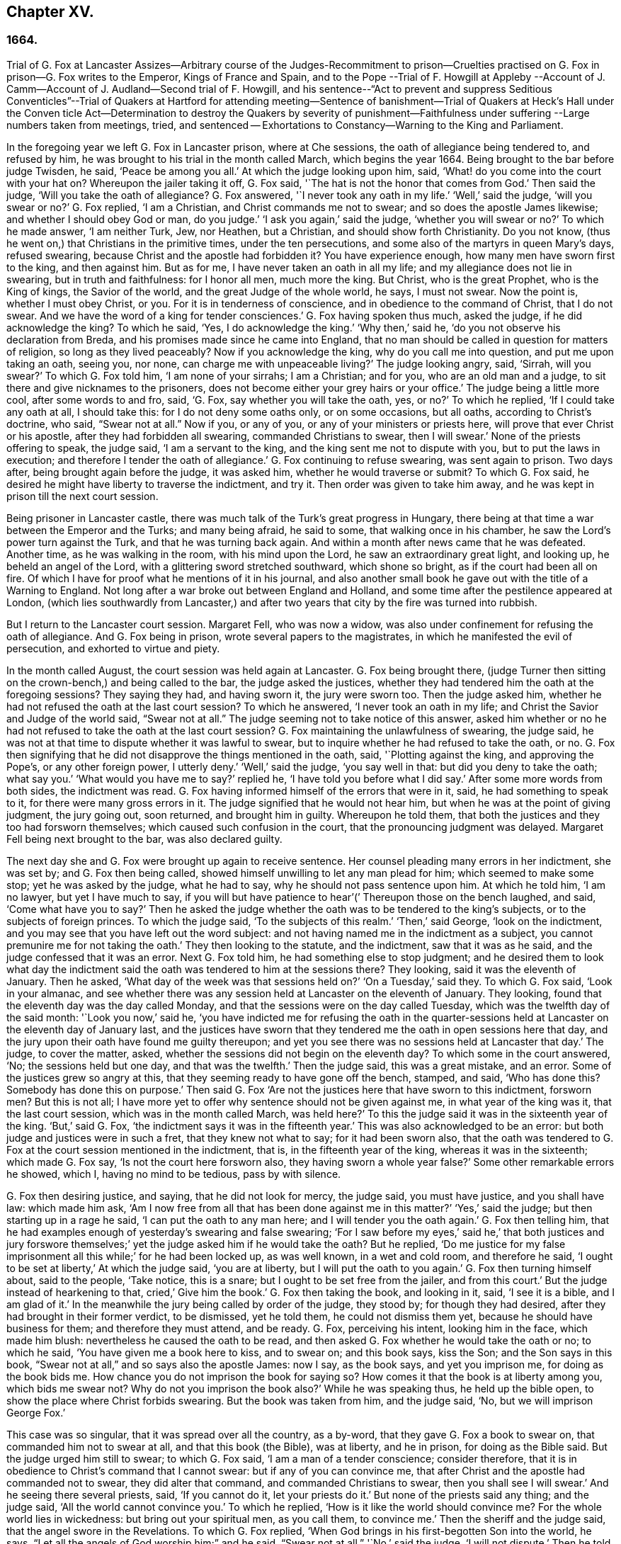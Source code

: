 == Chapter XV.

=== 1664.

Trial of G. Fox at Lancaster Assizes--Arbitrary course of the Judges-Recommitment
to prison--Cruelties practised on G. Fox in prison--G. Fox writes to the Emperor,
Kings of France and Spain,
and to the Pope --Trial of F. Howgill at Appleby --Account
of J. Camm--Account of J. Audland--Second trial of F. Howgill,
and his sentence--"`Act to prevent and suppress Seditious Conventicles`"--Trial of Quakers
at Hartford for attending meeting--Sentence of banishment--Trial of Quakers at Heck`'s
Hall under the Conven ticle Act--Determination to destroy the Quakers by severity of
punishment--Faithfulness under suffering --Large numbers taken from meetings,
tried, and sentenced -- Exhortations to Constancy--Warning to the King and Parliament.

In the foregoing year we left G. Fox in Lancaster prison, where at Che sessions,
the oath of allegiance being tendered to, and refused by him,
he was brought to his trial in the month called March, which begins the year 1664.
Being brought to the bar before judge Twisden, he said, '`Peace be among you all.`'
At which the judge looking upon him, said,
'`What! do you come into the court with your hat on?
Whereupon the jailer taking it off, G. Fox said,
'`The hat is not the honor that comes from God.`'
Then said the judge, '`Will you take the oath of allegiance?
G+++.+++ Fox answered, '`I never took any oath in my life.`'
'`Well,`' said the judge, '`will you swear or no?`'
G+++.+++ Fox replied, '`I am a Christian, and Christ commands me not to swear;
and so does the apostle James likewise; and whether I should obey God or man,
do you judge.`'
'`I ask you again,`' said the judge, '`whether you will swear or no?`'
To which he made answer, '`I am neither Turk, Jew, nor Heathen, but a Christian,
and should show forth Christianity.
Do you not know, (thus he went on,) that Christians in the primitive times,
under the ten persecutions, and some also of the martyrs in queen Mary`'s days,
refused swearing, because Christ and the apostle had forbidden it?
You have experience enough, how many men have sworn first to the king,
and then against him.
But as for me, I have never taken an oath in all my life;
and my allegiance does not lie in swearing, but in truth and faithfulness:
for I honor all men, much more the king.
But Christ, who is the great Prophet, who is the King of kings, the Savior of the world,
and the great Judge of the whole world, he says, I must not swear.
Now the point is, whether I must obey Christ, or you.
For it is in tenderness of conscience, and in obedience to the command of Christ,
that I do not swear.
And we have the word of a king for tender consciences.`'
G+++.+++ Fox having spoken thus much, asked the judge, if he did acknowledge the king?
To which he said, '`Yes, I do acknowledge the king.`'
'`Why then,`' said he, '`do you not observe his declaration from Breda,
and his promises made since he came into England,
that no man should be called in question for matters of religion,
so long as they lived peaceably?
Now if you acknowledge the king, why do you call me into question,
and put me upon taking an oath, seeing you, nor none,
can charge me with unpeaceable living?`'
The judge looking angry, said, '`Sirrah, will you swear?`'
To which G. Fox told him, '`I am none of your sirrahs; I am a Christian; and for you,
who are an old man and a judge, to sit there and give nicknames to the prisoners,
does not become either your grey hairs or your office.`'
The judge being a little more cool, after some words to and fro, said, '`G. Fox,
say whether you will take the oath, yes, or no?`'
To which he replied, '`If I could take any oath at all, I should take this:
for I do not deny some oaths only, or on some occasions, but all oaths,
according to Christ`'s doctrine, who said, "`Swear not at all.`"
Now if you, or any of you, or any of your ministers or priests here,
will prove that ever Christ or his apostle, after they had forbidden all swearing,
commanded Christians to swear, then I will swear.`'
None of the priests offering to speak, the judge said, '`I am a servant to the king,
and the king sent me not to dispute with you, but to put the laws in execution;
and therefore I tender the oath of allegiance.`'
G+++.+++ Fox continuing to refuse swearing, was sent again to prison.
Two days after, being brought again before the judge, it was asked him,
whether he would traverse or submit?
To which G. Fox said, he desired he might have liberty to traverse the indictment,
and try it.
Then order was given to take him away,
and he was kept in prison till the next court session.

Being prisoner in Lancaster castle,
there was much talk of the Turk`'s great progress in Hungary,
there being at that time a war between the Emperor and the Turks; and many being afraid,
he said to some, that walking once in his chamber,
he saw the Lord`'s power turn against the Turk, and that he was turning back again.
And within a month after news came that he was defeated.
Another time, as he was walking in the room, with his mind upon the Lord,
he saw an extraordinary great light, and looking up, he beheld an angel of the Lord,
with a glittering sword stretched southward, which shone so bright,
as if the court had been all on fire.
Of which I have for proof what he mentions of it in his journal,
and also another small book he gave out with the title of a Warning to England.
Not long after a war broke out between England and Holland,
and some time after the pestilence appeared at London,
(which lies southwardly from Lancaster,) and after two years
that city by the fire was turned into rubbish.

But I return to the Lancaster court session.
Margaret Fell, who was now a widow,
was also under confinement for refusing the oath of allegiance.
And G. Fox being in prison, wrote several papers to the magistrates,
in which he manifested the evil of persecution, and exhorted to virtue and piety.

In the month called August, the court session was held again at Lancaster.
G+++.+++ Fox being brought there,
(judge Turner then sitting on the crown-bench,) and being called to the bar,
the judge asked the justices,
whether they had tendered him the oath at the foregoing sessions?
They saying they had, and having sworn it, the jury were sworn too.
Then the judge asked him, whether he had not refused the oath at the last court session?
To which he answered, '`I never took an oath in my life;
and Christ the Savior and Judge of the world said, "`Swear not at all.`"
The judge seeming not to take notice of this answer,
asked him whether or no he had not refused to take the oath at the last court session?
G+++.+++ Fox maintaining the unlawfulness of swearing, the judge said,
he was not at that time to dispute whether it was lawful to swear,
but to inquire whether he had refused to take the oath, or no.
G+++.+++ Fox then signifying that he did not disapprove the things mentioned in the oath, said,
'`Plotting against the king, and approving the Pope`'s, or any other foreign power,
I utterly deny.`'
'`Well,`' said the judge, '`you say well in that: but did you deny to take the oath;
what say you.`'
'`What would you have me to say?`'
replied he, '`I have told you before what I did say.`'
After some more words from both sides, the indictment was read.
G+++.+++ Fox having informed himself of the errors that were in it, said,
he had something to speak to it, for there were many gross errors in it.
The judge signified that he would not hear him,
but when he was at the point of giving judgment, the jury going out, soon returned,
and brought him in guilty.
Whereupon he told them, that both the justices and they too had forsworn themselves;
which caused such confusion in the court, that the pronouncing judgment was delayed.
Margaret Fell being next brought to the bar, was also declared guilty.

The next day she and G. Fox were brought up again to receive sentence.
Her counsel pleading many errors in her indictment, she was set by;
and G. Fox then being called, showed himself unwilling to let any man plead for him;
which seemed to make some stop; yet he was asked by the judge, what he had to say,
why he should not pass sentence upon him.
At which he told him, '`I am no lawyer, but yet I have much to say,
if you will but have patience to hear`'(`' Thereupon those on the bench laughed, and said,
'`Come what have you to say?`'
Then he asked the judge whether the oath was to be tendered to the king`'s subjects,
or to the subjects of foreign princes.
To which the judge said, '`To the subjects of this realm.`'
'`Then,`' said George, '`look on the indictment,
and you may see that you have left out the word subject:
and not having named me in the indictment as a subject,
you cannot premunire me for not taking the oath.`'
They then looking to the statute, and the indictment, saw that it was as he said,
and the judge confessed that it was an error.
Next G. Fox told him, he had something else to stop judgment;
and he desired them to look what day the indictment said
the oath was tendered to him at the sessions there?
They looking, said it was the eleventh of January.
Then he asked, '`What day of the week was that sessions held on?`'
'`On a Tuesday,`' said they.
To which G. Fox said, '`Look in your almanac,
and see whether there was any session held at Lancaster on the eleventh of January.
They looking, found that the eleventh day was the day called Monday,
and that the sessions were on the day called Tuesday,
which was the twelfth day of the said month: '`Look you now,`' said he,
'`you have indicted me for refusing the oath in the quarter-sessions
held at Lancaster on the eleventh day of January last,
and the justices have sworn that they tendered me
the oath in open sessions here that day,
and the jury upon their oath have found me guilty thereupon;
and yet you see there was no sessions held at Lancaster that day.`'
The judge, to cover the matter, asked,
whether the sessions did not begin on the eleventh day?
To which some in the court answered, '`No; the sessions held but one day,
and that was the twelfth.`'
Then the judge said, this was a great mistake, and an error.
Some of the justices grew so angry at this,
that they seeming ready to have gone off the bench, stamped, and said,
'`Who has done this?
Somebody has done this on purpose.`'
Then said G. Fox '`Are not the justices here that have sworn to this indictment,
forsworn men?
But this is not all;
I have more yet to offer why sentence should not be given against me,
in what year of the king was it, that the last court session,
which was in the month called March, was held here?`'
To this the judge said it was in the sixteenth year of the king.
'`But,`' said G. Fox, '`the indictment says it was in the fifteenth year.`'
This was also acknowledged to be an error:
but both judge and justices were in such a fret, that they knew not what to say;
for it had been sworn also,
that the oath was tendered to G. Fox at the court session mentioned in the indictment,
that is, in the fifteenth year of the king, whereas it was in the sixteenth;
which made G. Fox say, '`Is not the court here forsworn also,
they having sworn a whole year false?`'
Some other remarkable errors he showed, which I, having no mind to be tedious,
pass by with silence.

G+++.+++ Fox then desiring justice, and saying, that he did not look for mercy, the judge said,
you must have justice, and you shall have law: which made him ask,
'`Am I now free from all that has been done against me in this matter?`'
'`Yes,`' said the judge; but then starting up in a rage he said,
'`I can put the oath to any man here; and I will tender you the oath again.`'
G+++.+++ Fox then telling him,
that he had examples enough of yesterday`'s swearing and false swearing;
'`For I saw before my eyes,`' said he,`' that both justices and jury forswore
themselves;`' yet the judge asked him if he would take the oath?
But he replied,
'`Do me justice for my false imprisonment all this while;`' for he had been locked up,
as was well known, in a wet and cold room, and therefore he said,
'`I ought to be set at liberty,`' At which the judge said, '`you are at liberty,
but I will put the oath to you again.`'
G+++.+++ Fox then turning himself about, said to the people, '`Take notice, this is a snare;
but I ought to be set free from the jailer, and from this court.`'
But the judge instead of hearkening to that, cried,`' Give him the book.`'
G+++.+++ Fox then taking the book, and looking in it, said, '`I see it is a bible,
and I am glad of it.`'
In the meanwhile the jury being called by order of the judge, they stood by;
for though they had desired, after they had brought in their former verdict,
to be dismissed, yet he told them, he could not dismiss them yet,
because he should have business for them; and therefore they must attend, and be ready.
G+++.+++ Fox, perceiving his intent, looking him in the face, which made him blush:
nevertheless he caused the oath to be read,
and then asked G. Fox whether he would take the oath or no; to which he said,
'`You have given me a book here to kiss, and to swear on; and this book says,
kiss the Son; and the Son says in this book,
"`Swear not at all,`" and so says also the apostle James: now I say, as the book says,
and yet you imprison me, for doing as the book bids me.
How chance you do not imprison the book for saying so?
How comes it that the book is at liberty among you, which bids me swear not?
Why do not you imprison the book also?`'
While he was speaking thus, he held up the bible open,
to show the place where Christ forbids swearing.
But the book was taken from him, and the judge said, '`No,
but we will imprison George Fox.`'

This case was so singular, that it was spread over all the country, as a by-word,
that they gave G. Fox a book to swear on, that commanded him not to swear at all,
and that this book (the Bible), was at liberty, and he in prison,
for doing as the Bible said.
But the judge urged him still to swear; to which G. Fox said,
'`I am a man of a tender conscience; consider therefore,
that it is in obedience to Christ`'s command that I cannot swear:
but if any of you can convince me,
that after Christ and the apostle had commanded not to swear,
they did alter that command, and commanded Christians to swear,
then you shall see I will swear.`'
And he seeing there several priests, said, '`If you cannot do it, let your priests do it.`'
But none of the priests said any thing; and the judge said,
'`All the world cannot convince you.`'
To which he replied, '`How is it like the world should convince me?
For the whole world lies in wickedness: but bring out your spiritual men,
as you call them, to convince me.`'
Then the sheriff and the judge said, that the angel swore in the Revelations.
To which G. Fox replied, '`When God brings in his first-begotten Son into the world,
he says, "`Let all the angels of God worship him;`" and he said, "`Swear not at all.`"
'`No,`' said the judge, '`I will not dispute.`'
Then he told the jury, it was for Christ`'s sake that he could not swear;
and therefore he warned them not to act contrary to that of God in their consciences,
because they must all appear before his judgment seat.
After some more words spoken, the jailer took him away.

In the afternoon he was brought up again:
and the jury having brought him in guilty of what he was charged within the indictment,
that is, his not taking the oath, the judge asked him,
what he had to say for himself He then desired the indictment to be read;
since he could not answer to that which he had not heard.
The clerk reading it, the judge said, '`Take heed it be not false again.`'
But the clerk read it in such a manner, that G. Fox could hardly understand what he read.
And when he had done, the judge asked G. Fox what he had to say to the indictment.
To which he said, '`At once hearing so large a writing read, and that at such a distance,
that I could not distinctly hear all the parts of it;
I cannot well tell what to say to it: but if you will let me have a copy of it,
and give me time to consider, I shall answer it.`'
This put the court to a little stand; but at length the judge asked him,
what time he would have?
And he answered, '`Till the next court session.`'
'`But,`' said the judge, '`What plea will you make now; are you guilty, or not guilty?`'
To which he replied,
I am not guilty at all of denying swearing obstinately and willfully:
and as for those things mentioned in the oath, as Jesuitical plots, and foreign powers,
I utterly deny them in my heart: and if I could take any oath, I should take this;
but I never took any oath in all my life.`'
To this the judge returned,`' You say well; but the king is sworn,
the parliament is sworn, I am sworn, the justices are sworn,
and the law is preserved by oaths.`'
On which G. Fox told him, they had had sufficient experience of men`'s swearing,
and had seen how the justices and jury swore wrong the other day: and continued he,
'`If you have read in the Book Of Martyrs, how many of them did refuse to swear,
both within the time of the ten persecutions, and in bishop Bonner`'s day,
you may see that to deny swearing in obedience to Christ`'s command, is no new thing.`'
To this the judge said, he wished the laws were otherwise.
G+++.+++ Fox said then, '`Our yes is yes, and our no is no:
and if we transgress our yes and our no, let us suffer as they do, or should do,
that swear falsely.
This I have offered to the king, and the king said it was reasonable.`'

After some further discourse, G. Fox was committed to prison again,
and Colonel Kirby ordered the jailer to keep him close,
and to allow nobody to come to him, as one that was not fit to be discoursed with.
The jailer did not scruple to follow this order, for he locked him up in a smoky tower,
where the smoke of the other prisoners came up so thick,
that sometimes one could hardly see a burning candle;
so that there seemed to have been an intent to choke him;
for the turnkey could hardly be persuaded to unlock
one of the upper doors a little to let out the smoke.
Besides this hardship, in wet weather it rained in upon his bed to that degree,
that his shirt grew wet.
In this pitiful condition he lay during a long cold winter, which so afflicted him,
that his body swelled, and his limbs were much benumbed.
Here we will leave him till he was brought again to his trial,
which was not before the next year.

But before I part with him, I must mention,
that some time before he had written several papers to the emperor,
the kings of France and Spain, and also to the Pope.
These writings were by somebody else turned into Latin, and so given out in print.
In these he leveled chiefly against persecution for religion`'s sake.
He reproved the king of Spain more especially, because of the inquisition,
and the burning of people: and he did not spare the Pope,
as being the spring of these evils, saying,
'`Innocent blood has long cried for vengeance to the Lord:
the earth almost swims with innocent blood; and the cry of it is heard.
Your frozen profession, and your cold winter images being set up in your streets,
the Lord God of power and death, and of heaven and earth, will be avenged on you,
and you all; his day is approaching.
You great and rich cardinals and pope, you have been fed like fat hogs;
and seeing that you would not receive the Lord`'s messengers, but threw them in prison,
and in your inquisition, it may be the Lord may give you a visit another way,
for his dread is gone out,
and his zeal is kindled against you.`'The fields are
sprinkled with the blood of the innocent,
and you are the aceldama, or the field of blood.
But the Lord is coming to take vengeance upon you; his hand is stretched over your heads,
and his power is gone over you; with that he will rule you, and smite you down,
and bring you that are lofty from your seats, and abase your pride,
and take the glory to himself.
How much blood, which is unmeasurable, and cannot be measured here,
have you drank since the days of the apostles, and made yourselves drunk with it!
But now is the indignation and wrath of the Almighty come and coming upon you;
and you pope must feel it.
Tremble therefore, you pope, tremble, fear, and quake you pope, tremble you cardinals,
tremble you Jesuits, tremble you priors, tremble you monks and friars,
of what rank soever, for the army of the Lord God is coming over you,
by whom you shall be taken, and dashed to pieces.`'
These are but small sparkles of that flame which G. Fox blew against the Pope,
intermixing his writings with many demonstrations,
that the Romish church was the whore of Babylon,
and that she it was that had defiled herself with idolatry and superstition,
and had bathed herself in the blood of the saints,
having furiously attacked them with sword and fire.
This he concluded with these words: '`The plagues of God will be your portion, O pope,
who has deceived the nations: and all you Jesuits and cardinals, howl,
for your misery is coming, the mighty day of the Lord God upon you all; the Lord God,
who will be worshipped in spirit and in truth, and with none of your inventions.`'
Thus G. Fox wrote in that day to the Pope and his counsellors;
and no wonder that he paid dear for this sharp language
against the head of the church of Rome;
for it may be believed, that a great many of the court party, in those days,
were either concealed Catholics, or favorers of them: and yet among the national clergy,
and even those of other persuasions,
many branded the Quakers with the odious name of secret Catholics,
thereby to make them incur the hatred of the people.

Now I return to Francis Howgill, whom in the foregoing year we left in prison at Appleby.
It was in the forepart of this year that he was brought to his trial.
Being come into court before the judges sat, he spoke to the clerk of the court session,
and told him, he did not know whether they expected his appearance then or not:
the clerk said, '`You have done well,`' and that he would acquaint the judge,
and he should only engage to him to appear the next court session,
to answer the indictment against him, and that he should not appear in court;
Francis bid him do what he would.
In the meantime Sir Philip Musgrave, (so called,) a great adversary to the Truth,
and the great and chief prosecutor of Francis, had informed the judges against him,
that he was a dangerous person, a ringleader,
and a keeper up of meetings of dangerous consequence,
and destructive of the peace of the nation;
so then they concluded he should appear in court; and so the clerk informed him,
and told him about what time he should be called.
So the court began; judge Twisden gave the charge to the grand jury, in which he said,
there was a sort of people, who under pretense of conscience and religion,
seemed to build upon the king`'s declaration from Breda,
and under color of this hatched treasons and rebellions,
and gave the jury charge to inquire and present such,
that the peace of the nation might be preserved; so they impanneled the jury,
and Francis was called to the bar, and the judge spoke as follows:

Judge, speaking calmly to him, said,
the face of things was much altered since the last court session,
and made a large speech to him and the country, telling him,
that all sects under pretence of conscience did violate the laws, and hatched rebellions,
'`Not, (says he,) that I have any thing to charge you with;
but seeing the oath of allegiance was tendered to you the last court session,
and you refused to take it,
it was looked upon that such persons were enemies to the king and government;`' and said,
'`I will not trouble you now to answer to your indictment,
but I must do that the next court session;
in the meantime you must enter into recognizance for your good behavior.`'

To which Francis Howgill answered, I desire liberty to speak,
which he had without interruption, and said as follows:

F+++.+++ Howgill: Judge Twisden, you very well knows upon how slender an account, or none,
I was brought before you the last court session,
where you were pleased to tender me the oath of allegiance,
though I believe both you and the rest of the court,
did know it was a received principle among us not to swear at all;
many reasons I gave you then, many more I have to add, if I may have audience;
for it may appear to you an absurd thing, and obstinacy in me to refuse it,
if I should not tender a reason; I am,
(said he,) none of those that make religion a cloak of maliciousness,
nor conscience a cloak to carry on plots or conspiracies,
the Lord has redeemed me and many more out of such things,
and seeing I am engaged to appear at the next court session,
I desire no further thing may be required of me.

Judge: You must enter into bond this dangerous time, and therefore consider of it,
and tell me now, or before the court session ends.

The second day of the court session he was called again.

F+++.+++ Howgill: Seeing you are pleased to let me answer to the indictment,
which I am willing to do, I have been of good behavior, and shall so continue;
but it seems a hard thing to me, and full of severity,
that seeing I am obliged to appear to answer an indictment of so high a nature,
(if prosecuted against me.) which tends to the loss of my liberty for life,
and my estate forever, I hope the court will not envy my liberty for five months.

Judge Turner said.
We do not desire your imprisonment, if you will be of good behavior.

F+++.+++ Howgill: pressed that they would not put him upon giving bond to be of good behavior,
knowing himself to be bound by the truth, that he could not misbehave himself.

One Daniel Flemming, another persecuting justice,
had framed another indictment against him for meeting, and stood up,
(fearing the snare of giving bond would not hold.) and said as follows:

D+++.+++ Flemming.
My lord, he is a great speaker, it may be the Quakers cannot go without him.

Judge: Let him be what he will, if he will enter into bond.

F+++.+++ Howgill: said he had nothing to accuse himself of,
for his conscience bore him witness that he loved peace, and sought it with all men.

Judges both spoke.
What do you tell of conscience?
We meddle not with it; but you contemn the laws, and keep up great meetings,
and go not to church.

F+++.+++ Howgill: We are fallen in a sad age; if meeting together peaceably, without arms,
or force, or intention of hurt to any man, only to worship God in Spirit,
and exhort one another to righteousness, and to pray together in the Holy Ghost,
as the primitive Christians of old,
that this should be reckoned breach of peace and misbehavior.

Judge Twisden: Do you compare these times with them?
They were heathens that persecuted, but we are Christian magistrates.

F+++.+++ Howgill: It is a doctrine always held by us,
and a received principle which we believe,
that Christ`'s kingdom could not be set up with carnal weapons;
nor the gospel propagated by force of arms, nor the church of God built with violence;
but the Prince of Peace was manifested among us, and we could learn war no more,
but could love enemies, and forgive them that did evil to us.

Philip Musgrave stood up, and said, '`My Lord, we have been remiss towards this people,
and have striven with them, and put them in prison again and again, and fined them,
and as soon as they are out they meet again.`'

Then stood up John Lowther, called a justice, and said, '`My Lord, they grow insolent,
notwithstanding all laws, and the execution of them, yet they grow upon us,
and their meetings are dangerous.`'

Philip Musgrave stood up, and produced a paper, (and justice Flemming, so called,
seconded him,) in great capital letters, and gave it the judge; he told the judge,
that it happened some Quakers were sent to prison, and one of them died at Lancaster,
and they carried his corpse through the country, and set that paper upon his coffin,
'`This is the body of such a one, who was persecuted by Daniel Flemming till death.`'

Judge: We have spent much time with you; I will discourse no more.

F+++.+++ Howgill: I acknowledge your moderation towards me, allowing me liberty to speak;
I shall not trouble you much longer;
I shall be willing to appear to answer to the indictment at the court session,
and in the meantime to live peaceably and quietly, as I have done, if that will satisfy.

Judge: You must enter into bond to come at no more meetings.

F+++.+++ Howgill: I cannot do that; if I should,
I were treacherous to God and my own conscience,
and the people and you would but judge me a hypocrite.

They were reluctant to commit him, yet at last they did.

This was in the latter part of the month called March,
and he was kept about five months as before in a bad room,
and none allowed to speak with him,
but who got secretly to him without the jailer`'s knowledge.

It was about this time that John Audland departed this life.
He and his bosom friend, John Camm,
(whose decease was some years before,) had travelled
much together in the ministry of the gospel:
therefore I will give an uninterrupted relation of their latter end;
but first that of John Camm.

He was of very good parentage, born at Camsgil, in the barony of Kendal in Westmoreland,
which seat had been possessed by his ancestors long before him.
From his childhood he was inclined to be religious, and seeking after the best things,
he joined with those that were the most strict in performing religious duties.
And having afterwards heard G. Fox, he embraced as truth the doctrine he preached,
and growing up in it,
he himself became an eminent minister of the gospel among those called Quakers.
He and his bosom friend John Audland,
were the first of that society who preached at Bristol,
where having been in the meetings of the Baptists and Independents,
they also had meetings in several places without the city,
where there was a great concourse of people, and many received their doctrine.
Since that time these two ministers travelled much together,
and many were convinced by their ministry.
But at length John Camm, who did not spare himself,
began to fall under a kind of consumption,
insomuch that through weakness he was made to stay at home;
and then he often called his children and family together, exhorting them to godliness,
and praying to the Lord for them.
Some weeks before his death, he once expressed himself thus:
'`How great a benefit do I enjoy above many,
having such a large time of preparation for death, being daily dying,
that I may live forever with my God, in that kingdom that is unspeakably full of glory.
My outward man daily wastes and moulders down, and draws towards its place and centre;
but my inward man revives,
and mounts upwards towards its place and habitation in the heavens.`'
The morning that he departed this life, he called his wife, children, and family, to him,
and exhorting them to fear the Lord, to love his truth, to walk in it,
and to be loving and kind to one another, telling them that his glass was run,
the time of his departure was come; and he was to enter into everlasting ease, joy,
and rest: charging them all to be patient and content with their parting with him.
And so fainting, he passed into a sweet sleep;
but by the weeping and crying of those about him, he awakened,
and desired to be helped up a little in his bed,
and then he spoke to this effect:`' My dear hearts, you have wronged me and disturbed me,
for I was at sweet rest; you should not so passionately sorrow for my departure;
this house of earth and clay must go to its place;
and this soul and spirit is to be gathered up to the Lord, to live with him forever,
where we shall meet with everlasting joy.`'
Then taking leave of his family, he charged them to be content with his departure;
and lying down, within a little time deceased.

His beloved friend John Audland,
(who often bemoaned the loss of so dear a companion,) died also of a kind of consumption:
for his ardent zeal made him strain his voice beyond what his body was well able to bear.
In a meeting, which he once had with J. Camm, in a field without Bristol,
where Charles Marshall was one of his auditors, after J. Camm had left off speaking,
he stood up, with an awful and shining countenance:
and lifting up his voice as a trumpet, he said,
'`I proclaim a spiritual war with the inhabitants of the earth,
who are in the fall and separation from God, and I prophesy to the four winds of heaven.`'
Thus he went on with mighty power, exhorting to repentance;
and spoke with such a piercing authority, that some of the auditory fell on the ground,
and cried out under the sense of their transgression.
And when at Bristol he many times preached in an orchard to a great multitude,
he would lift up his voice exceedingly, in order to be heard by all.
Thus he spent his natural strength, though he was but a young man.
About the twentieth year of his age, he married with one Anne Newby, of Kendal,
a virtuous maid, not only of good family, but also excelling in piety,
and therefore she freely gave him up to travel in the service of the gospel,
notwithstanding his company was very dear to her; which made her say,
that she believed few ever enjoyed a greater blessing in a husband so kind and affectionate.
And how heartily and tenderly she loved him,
may be seen by the following letter she wrote to him.

Dear Husband,

You are dearer to me than ever; my love flows out to you,
even the same love that I am loved withal of my Father.
In that love salute me to all my friends, for dear you are all unto me;
my life is much refreshed in hearing from you.
I received your letters, and all my soul desires is to hear from you in the life;
dear heart, in life dwell, there I am with you out of all time, out of all words,
in the pure power of the Lord, there is my joy and strength;
O! how am I refreshed to hear from you,
to hear of your faithfulness and boldness in the work of the Lord.
O! dear heart, I cannot utter the joy I have concerning you;
your presence I have continually in spirit, therewith am I filled with joy;
all glory and honor be to our God forever.
O! blessed be the day in which you were born,
that you are found worthy to labor in the work of the Lord.
Surely the Lord has found you faithful in a little,
therefore he has committed much unto you;
go on in the name and power of the Lord Jesus Christ, from which all strength comes,
to whom be all glory, and honor forever.
O! dear heart, go on, conquering and to conquer, knowing this, that your crown is sure.
So, dear heart, now is the time of the Lord`'s work,
and few are willing to go forth into it.
All the world lies in wickedness, doing their own work; but blessed be the Lord forever,
who has called us from doing our own work, into his great work.
O! marvelous are his works, and his ways past finding out.
O! dear heart, you know my heart,
you may read daily how that I rejoice in nothing
more than in your prosperity in the work of the Lord:
Oh! it is past my utterance to express the joy I have for you.
I am full, I am full of love towards you, never such love as this;
the mighty power of the Lord go along with you, and keep you faithful and valiant,
and bold in his pure counsel, to stand single out of all the world.
O! dear heart, all my love to you is purer than gold seven times purified in the fire:
O! pure is he that has loved us, therefore let purity and holiness cover us forever.
A joyful word it was to me, to hear that you were moved to go for Bristol:
O my own heart, my own life! in that which now stands, act and obey,
that you may stand upon your alone guard; so, dear heart, let your prayers be for me,
that I may be kept pure out of all temptations, singly to dwell in the life:
so farewell.

ANNE AUDLAND.

By this letter it appears,
that there was an endeared mutual love between this virtuous couple.
He was a man of great knowledge,
but when his understanding came to be opened by the preaching of G. Fox, he would say,
sometimes, '`Ah, what have we been doing!
Or what avails our great profession?
All our building tumbles down; our profession is high as the wind;
the day of the Lord is upon it, and his word, as a fire, consumes it as dry stubble;
and puts an end to all empty professions and high notions, without life or substance;
to all the wisdom of fallen man.
We must forsake the world, and all its glory;
it is all but vanity and vexation of spirit: it is a Savior that I long for;
it is him that my soul pants after, O that I may be gathered into his life,
and overshadowed with his glory, sanctified throughout by his word,
and raised up by his eternal power!`' He continuing in this
state of daily supplication and inward travail of soul,
it pleased the Lord at length to furnish him with
an extraordinary qualification to proclaim his word,
which he did some years faithfully, and with great zeal.
And though his wife loved him dearly,
and preferred his company above what the world could give;
yet in regard of his gospel service, she gave him up freely to be much from home;
whereby during a great part of the time of their marriage,
she had not his desirable company.

In the meanwhile he labored diligently in the Lord`'s harvest,
till his bodily strength failing, and meeting with hard imprisonments,
he was seized with a most violent cough, which was followed by a fever,
so that his sleep was taken from him, which made him grow very weak;
but he bore his sickness with great patience, and said once,
that in those great meetings in the orchard at Bristol, he often forgot himself,
not considering the inability of his body, from a desire to be heard by all:
but that his reward was with him, and he content to be with the Lord,
which his soul valued above all things.
Not long before his departure, being visited by some of his friends,
he spoke so comfortably, and with such power,
as one that was beyond the feeling of his weakness.
To his wife, who was big with child, and nigh her delivery,
well knowing how tenderly she loved him, he said, '`My will is in true subjection,
submitting to the will of the Lord, whether life or death;
and therefore give me up freely to his disposing.`'
And she, how dear soever he was to her, did so; which gave him some ease,
seeing her sincere resignation; and being sometimes overcome with joy,
he praised God in his sickness; no so ardent was his zeal, that once, though very weak,
he desired to be helped up in bed upon his knees;
and thus he fervently supplicated the Lord in the behalf of his churches,
that they might be preserved in the truth, out of the evil of the world,
and that his gospel might spread,
and be published to the gathering of all that pertain to Israel.
His strength now diminishing daily, he sweetly departed at the age of thirty-four years,
about three weeks after the fever first seized him.
And his widow, who ten days after his decease was delivered of a son,
behaved herself discreetly, and said afterwards in a paper concerning him:
'`The eternal God, who by his providence, joined us together in marriage,
in our young days,
in his blessed counsel also caused his day to spring from on high upon us:
in the marvelous light, and bright shining whereof, he revealed his Son Christ in us,
and gave us faith to believe in him, the eternal word of life,
by which our souls came to be quickened, and made alive in him:
and also in and by the quickening of his holy power,
were made one in a spiritual and heavenly relation,
our hearts being knit together in the unspeakable love of truth, which was our life, joy,
and delight, and made our days together exceeding comfortable:
as being that whereby all our temporal enjoyments were sanctified,
and made a blessing to us.
How hard it was, and how great a loss,
to part with so dear and tender a husband as he was to me,
is far beyond what I can express: the pain of my heart,
my tongue or pen is not able to declare.
Yet in this I contented myself,
that it was the will of the Lord that he was taken from the evil; and that my loss,
though great, was not to be compared to his eternal gain.`'
This widow, in process of time, was married to Thomas Camm, son of John Camm,
her former husband`'s bosom friend.
She was indeed a woman of great virtue, but now I part with her,
with intention to say more of her when I shall come to the time of her decease.

I return to Francis Howgill, whom we left in prison,
and who now appeared again at the court session, which was held at Appleby,
in the month called August.
And he having got liberty to speak with the clerk of the court session, who told him,
that he must prepare himself to come to a trial, answered, he was prepared,
but thought that all he could say, would little avail,
believing they purposed to prosecute him with all severity: which proved so,
as will appear by what follows;
for the county justices had incensed the judges against him beforehand.
Yet Howgill endeavored all he could to convince them of his innocence;
and to that end drew up the substance of the oath
into several heads which he could subscribe to;
to this he joined another paper to judge Turner,
showing the cause of his first commitment and the former proceedings against him:
and how unequal it was to prosecute him upon a statute made against Catholic recusants.
He also signified in that paper, that he was a man of a tender spirit,
and feared the Lord from a child, and he had never taken any oath but once in his life,
which was twenty years ago; and that his refusing to take the oath of allegiance,
was not in any evil intent to the king`'s person or government,
but merely upon a conscientious account, and that he could not swear,
being otherwise persuaded of the Lord, seeing it was against the command of Christ,
and the apostle James`'s doctrine.
Besides,
that he was able to make it evident to be against the example
of the primitive Christians for several hundred years,
and so no new opinion.
That he did neither in willfulness nor obstinacy refuse it,
being sensible of the damage that would come thereby,
if they did prosecute him upon that statute, he having a wife and children,
and some small estate, which he knew lay at stake in the matter;
but that though it were his life also, he could not revolt from,
or deny that which he had most certainly believed in;
but if any could convince him either by scripture or reason, he had an ear to hear.
And therefore all those things considered,
he desired he might be dismissed from his bonds,
and from their persecution of him upon that account.
These papers were delivered to the judges and justices before he appeared in court,
and were read by them.
He then being called to the bar at the court session held at Appleby,
judge Turner said to him,
'`Here is an indictment against you for refusing to take the oath of allegiance;
so you must plead to it, either guilty or not guilty.`'

F+++.+++ Howgill: with a heart girded up with strength and courage, said, '`Judge Turner,
may I have liberty to speak, and make my defense,
for I have none to plead my cause but the Lord?`'

Judge: You may.

F+++.+++ Howgill: I will lay the true state of my case before you,
and of the proceedings against me from the first, seeing judge Twisden is not here,
who had knowledge of all the proceedings hitherto.
I am a countryman, born and brought up in this country; my carriage and conduct is known,
how I have walked peaceably towards all men, as I hope my countrymen can testify.
About a year ago being at my neighboring market-town
about my reasonable and lawful occasions,
I was sent for by a high constable out of the market to the justices of peace,
before whom I went; and when I came there, they had nothing to lay to my charge,
but fell to ask me questions to ensnare me about our meetings;
and when they could find no occasion, they seemed to tender the oath of allegiance to me,
though they never read it to me, neither did I positively deny it,
yet they committed me to prison; and so I was brought here to this court session,
and then the court order by which I was committed, was called for, and the judge read it,
and said to the justices it was insufficient:
nevertheless judge Twisden tendered the oath of allegiance to me;
many things I did allege then, and many more I have to say now, if time will permit:
from that time I was under an engagement to appear at the next court session,
and so was called, and did appear at the last jail-delivery,
and a further obligation was required of me for good behavior, which I could not give,
lest I should be brought into a further snare;
and since that time I have been committed prisoner these five months,
of which time I have been kept under great restraint,
my friends not permitted to speak to me;
and thus briefly I have given you an account hitherto.
As to the oath, the substance thereof, with the representation of my case,
is presented to the court already, unto which I have set my hand,
and also shall in those words testify the same in open court, if required;
and seeing it is the very substance the law does require I desire it may be accepted,
and I cleared from my imprisonment.

Judge: I am come to execute the law, and the law requires an oath, and I cannot alter ii;
do you think the law must be changed for you, or only for a few; if this be permitted,
the administration of justice is hindered, no action can be tried,
nor evidence given for the king, nor other particular cases tried;
and your principles are altogether inconsistent with the law and government;
I pray you show me which way we shall proceed, show me some reason,
and give me some ground.

F+++.+++ Howgill: I shall: in the mouth of two or three witnesses every truth is confirmed;
and we never denied to give,
and still are ready to give evidence for the king wherein we are concerned,
and in any other matter for the ending of strife between man and man in truth and righteousness,
and this answers the substance of the law.

Judge: Is this a good answer, think you?
whether to be given with or without oath: the law requires an oath.

F+++.+++ Howgill: Still evidence is and may be given in truth,
according to the substance of the law, so that no detriment comes unto any party,
seeing that true testimony may be borne without an oath;
and I did not speak of changing the law: yet seeing we never refused giving testimony,
which answers the intent and substance of the law,
I judged it was reasonable to receive our testimony,
and not to expose us to such sufferings,
seeing we scrupled an oath only upon a conscientious account,
in tenderness of conscience, for fear of breaking the command of Christ,
the Savior of the world, which if we do,
there is none of you able to plead our cause for us with him.

Judge: But why do not you go to church, but meet in houses and private conventicles,
which the law forbids.

F+++.+++ Howgill: We meet together only for the worship of the true God in Spirit and Truth,
having the primitive Christians for our example, and to no other end,
but that we may be edified, and God glorified;
and when two or three are met together in the name of Christ,
and he in the midst of them, there is a church.

Judge: That is true: but how long is it since you have been at church?
Or will you go to the church the law does allow of?
Give me some reasons why you do not go.

F+++.+++ Howgill: I have many to give you, if you have patience to hear me: first,
God dwells not in temples made with men`'s hands.
Secondly, the parish house has been a temple for idols, that is,
for the mass and the rood; and I dare have no fellowship with idols,
nor worship in idols`' temples; for what have we to do with idols,
their temples and worship?

Judge: Were there not houses called the houses of God, and temples?

F+++.+++ Howgill: Yes, under the law; but the Christians, who believed in Christ,
separated from these,
(and the temple was made and left desolate,) and from the Gentiles`' temples too,
and met together in houses, and broke bread from house to house;
and the church was not confined then to one particular place, neither is it now;
many more things I have to say: the judge interrupted.

Judge: Will you answer to your indictment?

F+++.+++ Howgill: I know not what it is, I never heard it, though I have often desired a copy.

Judge: Clerk, read it.

So he read it: how that F. Howgill: had willfully, obstinately,
and contemptuously denied to swear when the oath was tendered.

F+++.+++ Howgill: I deny it.

Judge: What do you deny?

F+++.+++ Howgill: The indictment.

Judge: Did you not deny to swear?
And the indictment convicts you that you did not swear.

F+++.+++ Howgill: I gave unto the court the substance of the oath, as you all know.
Secondly, I told you I did not deny it out of obstinacy or willfulness,
neither in contempt of the king`'s law or government;
for my will would rather choose my liberty, than bonds;
and I am sensible it is like to be a great damage to me; I have a wife and children,
and some estate, which we might subsist upon, and do good to others,
and I know all this lies at stake; but if it were my life also,
I dared not but do as I do, lest I should incur the displeasure of God;
and do you judge I would lose my liberty willfully, and suffer the spoiling of my estate,
and the ruining of my wife and children in obstinacy and willfulness?
Surely no.

Judge: Jury, you see he denies the oath, and he will not plead to the indictment,
only excepts against it because of the form of words, but you see he will not swear,
and yet he says he denies the indictment, and you see upon what ground.

And then they called the jailer to witness and swear
that at the last court session F. Howgill did refuse,
etc. which he did; and the jury, without going from the bar, gave in their verdict,
guilty, and then the court broke up that night.

The next day towards evening, when they had tried all the prisoners,
Francis was brought to the bar to receive his sentence.

Judge stood up and said, '`Come, the indictment is proved against you,
what have you to say why sentence shall not be given?`'

F+++.+++ Howgill: I have many things to say, if you will hear them.
First, as I have said, I denied not out of obstinacy or willfulness,
but was willing to testify the truth in this matter of obedience,
or any other matter wherein I was concerned.
Secondly, because swearing was directly against the command of Christ.
Thirdly, against the doctrine of the apostle.
Fourthly, even some of your principal pillars of the church of England; as bishop Usher,
some time primate of Ireland, he said in his works,
the Waldenses did deny all swearing in their age,
from that command of Christ and the apostle James, and it was a sufficient ground;
and Dr. Gauden, late bishop of Exeter, in a book of his I lately read,
he cited very many ancient fathers, to show,
that the first three hundred years Christians did not swear,
so that it is no new doctrine.

To which the court seemed to give a little ear, and said nothing,
but talked one to another, and Francis stood silent, and then the judge said,

Judge: Surely you mistake.

F+++.+++ Howgill: I have not the books here.

Judge: Will you say upon your honest word they denied all swearing?

F+++.+++ Howgill: What I have said is true.

Judge: Why do you not come to church, and hear service, and be subject to the law,
and to every ordinance of man for the Lord`'s sake?

F+++.+++ Howgill: We are subject, and for that cause we do pay taxes, tribute, and custom,
and give unto Caesar the things that are his, and unto God the things that are his,
namely, worship, honor, and obedience; and if you mean the parish assembly,
I tell you faithfully, I am persuaded, and upon good ground,
their teachers are not the ministers of Christ,
neither their worship the worship of God.

Judge: Why; it may be for some small things in the service, you reject it all.

F+++.+++ Howgill: First, it is manifest they are time-servers,
one while preaching up that for divine service to people,
that another while they cry down, as Catholic, superstitious and idolatrous;
and that which they have preached up twenty years together,
made shipwreck of all in a day; and now again call it divine,
and would have all compelled to that themselves once made void.

Judge: Why; never since the king came in?

F+++.+++ Howgill: Yes, the same men that preached it down once, now cry it up;
for they are so unstable and wavering,
that we cannot believe they are the ministers of Christ.
Secondly, they teach for hire, and live by forced maintenance,
and would force a faith upon men, contrary to Christ and his apostle`'s rule,
who would have every one persuaded in their own minds, and said,
whatsoever is not of faith is sin; and yet they say, faith is the gift of God;
and we have no such faith given; but yet they would force theirs upon us,
and because we cannot receive it, they cry,
you are not subject to authority and the laws, and nothing but confiscations,
imprisonment and banishment is threatened, and this is their greatest plea;
I could mention more particulars; then the judge interrupted.

Judge: Well, I see you will not swear, nor conform, nor be subject,
and you think we deal severely with you, but if you will be subject, we should not need.

F+++.+++ Howgill: I do so judge indeed,
that you deal severely with us for obedience to the commands of Christ;
I pray you can you show me how any of those people, for whom the act was made,
have been proceeded against by this statute, though I envy no man`'s liberty.

Judge: Oh yes, I can instance you many up and down the country that are premunired,
I have done it myself, pronounced sentence against several.

F+++.+++ Howgill: What, against Catholics?

Judge: No.

F+++.+++ Howgill: What, against the Quakers?
So I have heard indeed; though then that statute was made against Catholics,
you let them alone, and execute it against the Quakers.

Judge: Well, you will meet in great numbers, and do increase,
but there is a new statute will make you fewer.

F+++.+++ Howgill: Well, if we must suffer, it is for Christ`'s sake, and for well doing.

Francis then being silent, the judge pronounced the sentence, but spoke so low,
that the prisoner, though near to him, could scarce hear it.

The sentence was.
You are put out of the king`'s protection, and the benefit of the law,
your lands are confiscated to the king during your life;
and your goods and chattels forever, and you to be prisoner during your life.

F+++.+++ Howgill: A hard sentence for my obedience to the commands of Christ;
the Lord forgive you all.

So he turned from the bar: but the judge speaking, he turned again,
and many more words passed to the same purpose, as before: at last,
the judge rose up and said.

Judge: Well, if you will yet be subject to the laws, the king will show you mercy.

F+++.+++ Howgill: The Lord has showed mercy unto me, and I have done nothing against the king,
nor government, nor any man, and blessed be the Lord, and therein stands my peace;
for it is for Christ`'s sake I suffer, and not for evil doing.
And so the court broke up.
The people were generally moderate, and many were sorry to see what was done against him;
but Francis signified how contented and glad he was,
that he had any thing to loose for the Lord`'s precious Truth,
of which he had publicly borne testimony,
and that he was now counted worthy to suffer for it.

This he did cheerfully, and died in bonds, after above four years imprisonment,
as may be related in its due time.
He was a man of learning, and a great writer among his fellow believers; insomuch,
that during his confinement he wrote not only several edifying
epistles to exhort them to constancy and steadfastness,
in the doctrine of Truth, but also some books to refute the opposers of it.

We have here seen how the judge said, there is a new statute which will make you fewer.
This statute bore the title of an act to prevent and suppress seditious conventicles.
And though the act made two years before did extend to banishment,
yet that punishment was renewed, and expressed more at large in this,
which was as follows:

I+++.+++ Whereas an act made in the five and thirtieth year of
the reign of our late sovereign lady queen Elizabeth,
entitled an act to retain the queen`'s majesty`'s subjects in their due obedience,
has not been put in due execution by reason of some doubt of late made,
whether the said act be still in force; although it be very clear and evident,
and it is hereby declared, that the said act is still in force,
and ought to be put in due execution:

II. For providing therefore of further and more speedy remedies
against the growing and dangerous practices of seditious sectaries,
and other disloyal persons, who under pretense of tender consciences,
do at their meetings contrive insurrections, as late experience has showed;

III.
Be it enacted by the king`'s most excellent majesty,
by and with the advice and consent of the lords spiritual and temporal,
and commons in this present parliament assembled, and by the authority of the same,
that if any person of the age of sixteen years or upwards, being a subject of this realm,
at any time after the 1st day of July, which shall be in the year of our Lord,
one thousand six hundred sixty and four, shall be present at any assembly,
conventicle or meeting, under color or pretense of any exercise of religion,
in other manner than is allowed by the liturgy or practice of the
church of England in any place within the kingdom of England,
dominion of Wales, and town of Berwick-upon-Tweed; at which conventicle, meeting,
or assembly, there shall be five persons or more assembled together,
over and above those of the same household;
then it shall and may be lawful to and for any two justices of the peace of the county,
limit, division or liberty wherein the offense aforesaid shall be committed,
or for the chief magistrate of the place where such offense aforesaid shall be committed,
(if it be within a corporation where there are not two justices
of the peace,) (2) and they are hereby required and enjoined
upon proof to them or him respectively made of such offense,
either by confession of the party, or oath of witness, or notorious evidence of the fact,
(which oath the said justices of the peace, and chief magistrate respectively,
are hereby empowered and required to administer,) to make a record of
every such offense and offenses under their hands and seals respectively;
(3) which record so made, as aforesaid,
shall to all intents and purposes be in law taken and adjudged to be a
full and perfect conviction of every such offender for such offense:
and thereupon the said justices and chief magistrate respectively
shall commit every such offender so convicted,
as aforesaid, to the jail or house of correction,
there to remain without bail or main-prize,
for any time not exceeding the space of three months,
unless such offender shall pay down to the said justices or chief
magistrate such sum of money not exceeding five pounds,
as the said justices or chief magistrate,
(who are hereby thereunto authorized and required,) shall fine the said offender at,
for his or her said offense;
which money shall be paid to the church wardens for the relief of the
poor of the parish where such offender did last inhabit.

IV. And be it further enacted by the authority aforesaid,
that if such offender so convicted, as aforesaid,
shall at any time again commit the like offense contrary to this act,
and be thereof in manner aforesaid convicted,
then such offender so convicted of such second offense,
shall incur the penalty of imprisonment in the jail or house of correction,
for any time not exceeding six months, without bail or main-prize,
unless such offender shall pay down to the said justices or chief magistrate,
such sum of money, not exceeding ten pounds, as the said justices or chief magistrate,
(who are thereunto authorized and required,
as aforesaid,) shall fine the said offender at, for his or her said second offense,
the said fine to be disposed in manner aforesaid.

V+++.+++ And be it further enacted by the authority aforesaid,
that if any such offender so convicted of a second
offense contrary to this act in manner aforesaid,
shall at any time again commit the like offense contrary to this act,
then any two justices of the peace, and chief magistrate, as aforesaid, respectively,
shall commit every such offender to the jail, or house of correction,
there to remain without bail or main-prize until the next general quarter sessions,
court session, jail-delivery, great sessions,
or sitting of any commission of Oyer and Terminer in the respective county, limit,
division or liberty which shall first happen;
(2) when and where every such offender shall be proceeded
against by indictment for such offense,
and shall forthwith be arraigned upon such indictment,
and shall then plead the general issue of not guilty,
and give any special matter in evidence, or confess the indictment:
(3) and if such offender proceeded against, shall be lawfully convicted of such offense,
either by confession or verdict,
or if such offender shall refuse to plead the general issue,
or to confess the indictment,
then the respective justices of the peace at their general quarter sessions,
judges of court session and jail-delivery,
justices of the great sessions at the great sessions,
and commissioners of Oyer and Terminer at their sitting,
are hereby enabled and required to cause judgment to be entered against such offender,
that such offender shall be transported beyond the
seas to any of his majesty`'s foreign plantations,
(Virginia and New England only excepted,) there to remain seven years:
(4) and shall forthwith under their hands and seals make out warrants to the sheriff
or sheriffs of the same county where such conviction or refusal to plead or to confess,
as aforesaid, shall be,
safely to convey such offender to some port or haven nearest
or most commodious to be appointed by them respectively;
and from there to embark such offender to be safely transported
to any of his majesty`'s plantations beyond the seas,
as shall be also by them respectively appointed,
(Virginia and New England only excepted:) (5) whereupon
the said sheriff shall safely convey and embark,
or cause to be embarked such offender, to be transported, as aforesaid,
under pain of forfeiting for default of so transporting every such offender,
the sum of forty pounds of lawful money, the one moiety thereof to the king,
and the other moiety to him or them that shall sue
for the same in any of the king`'s courts of record,
by bill, plaint, action of debt, or information; in any of which no wager of law,
essoin or protection shall be admitted:
(6) and the said respective court shall then also make out warrants to the several constables,
head-boroughs,
or tithing-men of the respective places where the estate real or personal
of such offender so to be transported shall happen to be,
commanding them thereby to sequester into their hands the profits of the lands,
and to distrain and sell the goods of the offender so to be transported,
for the reimbursing of the said sheriff all such reasonable charges as he shall be at,
and shall be allowed him by the said respective court for such conveying,
or embarking of such offender so to be transported, rendering to the party,
or his or her assigns, the overplus of the same, if any be, unless such offender,
or some other on the behalf of such offender so to be transported,
shall give the sheriff such security as he shall approve of,
for the paying all the said charges unto him.

VI. And be it further enacted by the authority aforesaid,
that in default of defraying such charges by the parties to be transported,
or some other in their behalf; or in default of security given to the sheriff,
as aforesaid,
it shall and may be lawful for every such sheriff to contract with any master of a ship,
merchant, or other person, for the transporting of such offender at the best rate he can:
(2) and that in every such case it shall and may be lawful for such persons
so contracting with any sheriff for transporting such offender,
as aforesaid, to detain and employ every such offender so by them transported,
as a laborer to them or their assigns, for the space of five years,
to all intents and purposes,
as if he or she were bound by indentures to such person for that purpose:
(3) and that the respective sheriffs shall be allowed or paid from the king,
upon their respective account in the exchequer, all such charges by them expended,
for conveying, embarking and transporting of such persons,
which shall be allowed by the said respective courts
from which they received their respective warrants,
and which shall not have been by any of the ways afore-mentioned paid, secured,
or reimbursed unto them, as aforesaid.

VII.
Provided always, and be it further enacted,
that in case the offender so indicted and convicted for the said third offense,
shall pay into the hands of the register or clerk
of the court or sessions where he shall be convicted,
(before the said court or sessions shall be ended,) the sum of one hundred pounds,
that then the said offender shall be discharged from imprisonment and transportation,
and the judgment for the same.

VIII.
And be it further enacted, that the like imprisonment, indictment,
arraignment and proceedings shall be against every such offender,
as often as he shall again offend after such third offense;
nevertheless is dischargeable and discharged,
by the payment of the like sum as was paid by such offender
for his or her said offense next before committed,
together with the additional and increased sum of
one hundred pounds more upon every new offense committed;
(2) the said respective sums to be paid as aforesaid, and to be disposed as follows,
namely: the one portion for the repair of the parish church or churches,
chapel or chapels of such parish within which such conventicle, assembly,
or meeting shall be held;
and the other portion to the repair of the highways of the said parish or parishes,
(if need require,) or otherwise for the amendment of such highways as the justices
of peace at their respective quarter sessions shall direct and appoint.
(3) And if any constable, head-borough or tithing-man,
shall neglect to execute any the said warrants made unto them for sequestering,
distraining, and selling any of the goods and chattels of any offender against this act,
for the levying such sums of money as shall be imposed for the first or second offense,
he shall forfeit for every such neglect,
the sum of five pounds of lawful money of England, the one moiety thereof to the king,
and the other moiety to him that shall sue for the
same in any of the king`'s courts of record,
as is aforesaid.
(4) And if any person be at any time sued for putting in
execution any of the powers contained in this act,
such person shall and may plead the general issue,
and give the special matter in evidence; (5) And if the plaintiff be nonsuited,
or a verdict pass for the defendant thereupon,
or if the plaintiff discontinue his action, or if upon demurrer,
judgment be given for the defendant,
every such defendant shall have his or their treble costs.

IX. And be it further enacted,
that if any person against whom judgment of transportation
shall be given in manner aforesaid,
shall make escape before transportation, or being transported as aforesaid,
shall return unto this realm of England, dominion of Wales,
and town of Berwick-upon-Tweed, without the special license of his majesty,
his heirs and successors, in that behalf first had and obtained,
that the party so escaping or returning, shall be adjudged a felon,
and shall suffer death as in case of felony, without benefit of clergy,
(2) and shall forfeit and lose to his majesty all his or her goods and chattels forever;
and shall further lose to his majesty all his or her lands,
tenements and hereditaments for and during the life only of such offender, and no longer:
and that the wife of any such offender by force of this act, shall not lose her dower,
nor shall any corruption of blood grow,
or be by reason of any such offense mentioned in this act;
but that the heir of every such offender by force of this act,
shall and may after the death of such offender, have and enjoy the lands,
tenements and hereditaments of such offenders, as if this act had not been made.

X+++.+++ And for better preventing of the mischiefs which
may grow by such seditious and tumultuous meetings,
under pretense of religious worship,
(2) Be it further enacted by the authority aforesaid,
that the lieutenants or deputy-lieutenants, or any commissioned officers of the militia,
or any other of his majesty`'s forces, with such troops or companies of horse or foot;
and also the sheriffs and justices of peace,
and other magistrates and ministers of justice, or any of them jointly or severally,
within any the counties or places within this kingdom of England, dominion of Wales,
or town of Berwick-upon-Tweed, with such other assistance as they shall think fitting,
or can get in readiness with the soonest,
on certificate made to them respectively under the
hand and seal of any one justice of the peace,
or chief magistrate, as aforesaid,
of his particular information or knowledge of such unlawful meetings or
conventicles held or to be held in their respective counties or places,
and that he, (with such assistance as he can get together,
is not able to suppress or dissolve the same,) shall and may,
and are hereby required and enjoined to repair unto the place where they are so held,
or to be held, and by the best means they can to dissolve and dissipate,
or prevent all such unlawful meetings,
and take into their custody such of those persons so unlawfully assembled
as they shall judge to be the leaders and seducers of the rest,
and such others as they shall think fit to be proceeded
against according to law for such their offenses.

XI. And be it further enacted by the authority aforesaid,
that every person who shall wittingly and willingly allow any such conventicle,
unlawful assembly, or meeting aforesaid, to be held in his or her house, outhouse,
barn or room, yard or backside, woods or grounds,
shall incur the same penalties and forfeitures as
any other offender against this act ought to incur,
and be proceeded against in all points,
in such manner as any other offender against this act ought to be proceeded against.

XII.
Provided also, and be it enacted by the authority aforesaid,
that if any keeper of any jail or house of correction,
shall allow any person committed to his custody for any offense against this act,
to go at large, contrary to the warrant of his commitment according to this act,
or shall permit any person who is at large,
to join with any person committed to his custody by virtue of this act,
in the exercise of religion, differing from the rites of the church of England,
then every such keeper of a jail or house of correction,
shall for every such offense forfeit the sum of ten pounds, to be levied, raised,
and disposed by such persons and in such manner as the penalties
for the first and second offenses against this act are to be levied,
raised, and disposed.

XIII.
Provided always, that no person shall be punished for any offense against this act,
unless such offender be prosecuted for the same within
three months after the offense committed:
(2) and that no person who shall be punished for any offense by virtue of this act,
shall be punished for the same offense by virtue of any other act or law whatsoever.

XIV.
Provided also, and be it enacted,
that judgment of transportation shall not be given against any femme covert,
unless her husband be at the same time under the like judgment,
and not discharged by the payment of money as aforesaid; but that instead thereof,
she shall by the respective court be committed to the jail or house of correction,
there to remain without bail or main-prize, for any time not exceeding twelve months,
unless her husband shall pay down such sum, not exceeding forty pounds,
to redeem her from imprisonment, as shall be imposed by the said court,
the said sum to be disposed by such persons, and in such manner,
as the penalties for the first and second offense against this act are to be disposed.

XV. Provided also, and be it enacted by the authority aforesaid,
that the justices of the peace,
and the chief magistrate respectively empowered as aforesaid to put this act in execution,
shall and may, with what aid, force, and assistance they shall think fit,
for the better execution of this act, after refusal or denial, enter into any house,
or other place, where they shall be informed any such conventicle as aforesaid,
is or shall be held.

XVI.
Provided, that no dwelling-house of any peer of this realm,
while he or his wife shall be there resident, shall be searched by virtue of this act,
but by immediate warrant from his majesty under his sign manual,
or in the presence of the lieutenant, or one of the deputy lieutenants,
or two justices of the peace,
whereof one to be of the quorum of the same county or riding:
(2) nor shall any other dwelling-house of any peer or other person whatsoever,
be entered into with force by virtue of this act,
but in the presence of one justice of the peace, or chief magistrate respectively,
except within the city of London,
where it shall be lawful for any such other dwelling-house to be entered into as aforesaid,
in presence of one justice of the peace, alderman, deputy alderman,
or any one commissioner for the lieutenancy for the city of London.

XVII.
Provided also, and be it enacted by the authority aforesaid,
that no person shall by virtue of this act be committed to the house of correction,
that shall satisfy the said justices of the peace, or chief magistrate respectively,
that he or she, (and in case of a femme covert,
that her husband,) has an estate of freehold, or copyhold,
to the value of five pounds per annum, or personal estate to the value of fifty pounds;
any thing in this act to the contrary notwithstanding.

XVIII.
And in regard a certain sect called Quakers, and other sectaries,
are found not only to offend in the matters provided against by this act,
but also obstruct the proceedings of justice by their obstinate refusal
to take oaths lawfully tendered unto them in the ordinary course of law;
(2) Therefore be it further enacted by the authority aforesaid,
that if any person or persons being duly and legally served with process,
or other summons, to appear in any court of record, except courtleets, as a witness,
or returned to serve of any jury, or ordered to be examined upon interrogatories,
or being present in court,
shall refuse to take any judicial oath legally tendered
to him by the judge or judges of the same court,
having no legal plea to justify or excuse the refusal of the same oath;
(3) Or if any person or persons being duly served with process,
to answer any bill exhibited against him or them in any court of equity,
or any suit in any court ecclesiastical,
shall refuse to answer such bill or suit upon his or their corporal oath,
in cases where the law requires such answer to be put in upon oath;
or being summoned to be a witness in any such court,
or ordered to be examined upon interrogatories, shall for any cause or reason,
not allowed by law, refuse to take such oath, as in such cases is required by law;
(4) that then, and in such case,
the several and respective courts wherein such refusal shall be made, shall be,
and are hereby enabled to record, enter, or register such refusal,
which record or entry shall be, and is hereby made a conviction of such offense;
(5) and all and every person and persons so as aforesaid offending,
shall for every such offense incur the judgment and punishment of transportation
in such manner as is appointed by this act for other offenses.

XIX.
Provided always, that if any the person or persons aforesaid shall come into such court,
and take his or their oath in these words:

I do swear that I do not hold the taking of an oath to be unlawful,
nor refuse to take an oath on that account.

XX. Which oath the respective court or courts aforesaid,
are here-by authorized and required forthwith to tender, administer,
and register before the entry of the conviction aforesaid,
(2) or shall take such oath before some justice of the peace,
who is hereby authorized and required to administer the same,
to be returned into such court,
(3) such oath so made shall acquit him or them from such punishment;
any thing herein to the contrary notwithstanding.

XXI.
Provided always, that every person convicted as aforesaid in any courts aforesaid,
(other than his majesty`'s court of king`'s bench, or before the justices of court,
or general jail-delivery,) shall by warrant containing a certificate
of such conviction under the hand and seal of the respective judge
or judges before whom such conviction shall be had,
be sent to some one of his majesty`'s jails in the
same county where such conviction was had,
there to remain without bail or main-prize until the next court session,
or general jail-delivery, (2) where,
if such person so convicted shall refuse to take the oath aforesaid,
being tendered unto him by the justice or justices of court or jail-delivery,
then such justice or justices shall cause judgment of transportation to be executed
in such manner as judgment of transportation by this act is to be executed:
but in case such person shall take the said oath, then he shall thereupon be discharged.

XXII.
Provided always, and be it enacted by the authority aforesaid,
that if any peer of this realm shall offend against this act,
he shall pay ten pounds for the first offense, and twenty pounds for the second offense,
to be levied upon his goods and chattels by warrant from any two justices of the peace,
or chief magistrate of the place or division where such peer shall dwell:
(2) and that every peer for the third,
and every further offense against the tenor of this act, shall be tried by his peers,
and not otherwise.

XXIII.
Provided also, and be it further enacted by the authority aforesaid,
that this act shall continue in force for three years
after the end of this present session of parliament;
and from there forward to the end of the next session
of parliament after the said three years,
and no longer.

A learned man at London, of what persuasion I know not,
published a little book in relation to this act,
wherein he showed from the laws of England, the absurdity of it:
since all religious acts, exercised by six persons,
not according to the formality of the church of England, were forbidden;
and that at this rate it might be reckoned a transgression, if a woman being in travail,
and in danger of life, one of the company said a prayer;
or if any one spoke something to comfort the near relations of a deceased person;
or prayed for the health or happiness of a young married couple,
etc. by which it might happen, that some by the malice of their enemies,
might not only incur imprisonment for three months,
but also by virtue of the act of banishment, might be condemned to transportation.
That this was not without danger,
did appear sufficiently by what judge Orlando Bridgman said at Hertford to the jury:
'`You are not to expect a plain punctual evidence against
them for any thing they said or did at their meeting;
for they may speak to one another, though not with or by articular sound,
but by a cast of the eye, or a motion of the head or foot, or gesture of the body.
So that if you find or believe in your hearts that they
were in the meeting under color of religion in their way,
though they sat still only and looked upon each other, it was an unlawful meeting.`'
At this rate the jurymen, who ought to be impartial judges, or mediators, were swayed,
so that without fear they might find the Quakers that were
met together guilty of transgressing the law.

Now, since at that time they were resolved to banish the Quakers, so called,
George Whitehead published a little book,
in which he showed the unreasonableness of the persecutors,
and also strengthened his friends with solid arguments against the charge of stiff-neckedness,
answering some specious objections; among the rest,
that the Quakers might keep small meetings, and so not fail under the lash of the law;
for if they did not meet above five in number, they kept without the reach of the law;
and by keeping private meetings they might also acquit their consciences before God.
But to this G. Whitehead answered,
that it might have been objected to the prophet Daniel,
that he might have prayed secretly, and not with open windows and thrice a day,
after king Darius had signed the decree,
that whosoever should ask a petition of any god or man for thirty days, save of the king,
he should be cast into the den of lions; but that Daniel, notwithstanding this decree,
had continued to pray to God as before.
'`Since then,`' said G. Whitehead, '`our meetings are kept in obedience to the Lord God,
and according to the freedom he has given us,
we may not leave off our testimony for God in that case; but we must be faithful to him,
whatever we suffer on that account.
For neither the threatenings of men, nor their severity or cruelty acted against us,
how far soever it may be extended,
can make us to forsake the Lord in not keeping our assemblies,
or to be ashamed of Christ before men,
lest hereafter he be ashamed of us before his Father which is in heaven.`'
Besides,
he showed how unreasonable it was to incite the jury on an ill-grounded suspicion,
without leaving them the liberty of their own judgment:
and the judges he showed their duty from the law, and Magna Charta.
He also showed how unequal it was, that soldiers,
who abused his friends in their meetings, should be called as witnesses against them;
and that they should be locked up with thieves and felons,
since this was contrary to the right of a free-born Englishman.
But this representation of G. Whitehead was slighted,
since they were resolved to go on with banishing of the Quakers,
and to transport them to the West Indies; which however, according to the ancient laws,
might not be done to a free-born Englishman against his mind.
Josiah Coale about this time gave forth also a paper,
being a warning to the king and both houses of parliament,
to dissuade them from persecution.
But this did not avail, for persecution went on.

In the month called August, eight of those called Quakers, namely: Francis Prior,
Nicholas Lucas, Henry Feast, Henry Marshal, Jeremiah Hern, Thomas Wood, John Blendale,
and Samuel Trahern, were tried at Hertford before judge Orlando Bridgman,
already mentioned.
The indictment contained,
that they had been at an unlawful meeting under color and pretense of religion;
and the witnesses declared, that they had met together above the number of five,
and were taken at such times, and such places;
for they must have transgressed thrice before they could be condemned to banishment:
but the witnesses declared also, that they neither heard them speak any words,
nor saw them do any thing at their meeting, but sit still.
The indictment having been delivered to the grand jury,
they could not agree in their verdict;
for there were some among them whose consciences would
not give them leave to be accessary to this work of persecution;
and therefore they brought in their verdict ignoramus.
Now, though such a verdict as this ought not to be rejected,
yet judge Bridgman standing up, and seeming to be angry,
spoke to the jury after this manner: '`My masters, what do you mean to do?
Will you make a nose-of-wax of the law, and permit the law to be baffled?
Those that think to deceive the law, the law will deceive them.
Why do not you find the bill?`'
To which one of the jury said, that it concerned them to be wary,
and well satisfied in what they did, for they were upon men`'s lives for ought they knew.
'`No,`' said the judge, '`I desire not their lives,
but their reformation:`' and then he gave the jury some directions,
and he so colored the matter, that they going out again soon returned,
and found the bill.

Then four of the prisoners were called to the bar, their indictment read, and they asked,
guilty, or not guilty; to which they answered,
'`Not guilty,`' and that they had transgressed no just law.
'`But,`' said the judge, '`you have transgressed this law,
(having the act in his hand,) and you have been twice convicted already upon record,
and if you are found guilty by the jury this time,
I must pass the sentence of transportation upon you.
Now, therefore you shall see that we do not desire to strain the law to the highest severity;
neither do I believe that it was the aim of the law-makers to be severe,
but for conforming.
If you will promise that you will not go, or be at any more such meetings,
I will show you this favor, as to acquit you for what is past:
this favor you may receive before the jury is charged with you;
but afterwards I cannot do it.
And know also, if the jury for lack of punctual evidence, should not find you guilty,
yet if you are taken again, you will be in the same case you now are in.
What say you?
Will you promise to meet no more?`'
To this the prisoners answered, they could promise no such thing.
Then a jury was called, and the indictment read a second time, containing,
that the prisoners had been at an unlawful meeting at such a time and place, the first,
second, and third time.
The witnesses being called, gave the same evidence as before;
and then the judge said thus to the jury: '`My masters, the jury,
you hear what evidence the witnesses give; how they took them at such times,
at such places, which are places they use to meet in;
and that they were above the number of five,
besides the persons of the family where they met;
and that they are twice convicted already upon record: and this is the third offense,
which incurs the sentence of transportation, if you find them guilty.`'
Then he spoke these words which have been mentioned already:
'`You are not to expect a plain punctual evidence against
them for any thing they said or did at their meeting,
etc. for dumb men may speak to one another,
so as they may understand each other by signs: and they themselves say,
that the worship of God is inward, in the spirit, and that they can discern spirits,
and know one another in spirit.
So that if you find or believe in your hearts that they were in the meeting,
under color of religion in their way, though they sat still only,
it was an unlawful meeting;
and their use and practice not according to the liturgy of the church of England;
for it allows and commands when people meet together in the church,
that divine service shall be read, etc.
And you must find the bill;
for you must have respect to the meaning and intent of the law,
which the king and parliament have in wisdom and policy made,
not only against conventicles, but the words assembly and meeting were added;
for we have had late experience of the danger of such meetings under color of religion:
and it is an easy matter at such meetings to conspire and consult
mischief Therefore the wisdom and policy of the king and parliament,
lest they should be undermined, have made this law,
which is not a law against conscience, for it does not touch conscience at all,
as I confess some other laws do, which enjoin coming to church, and some other things.`'
This and more judge Bridgman spoke to the jury,
to persuade them to bring the prisoners in guilty.
And the jury being gone out,
within the space of an hour returned`' and their foreman said, that Nicholas Lucas,
and the other three, were guilty.

What the judge had said,
that they had had late experience of the danger of such meetings under color of religion,
was of no force at all;
for it never had appeared that the Quakers in religious meetings
did any thing else than the performing of their worship,
though there were other evidences concerning the Fifth monarchy-men;
but it was universally known that the Quakers had no part therein,
nor joined with them in the least degree.
It was also a very absurd saying of the judge, that this law did not touch conscience:
for it was merely for conscience-sake that the Quakers frequented
not the public service and liturgy of the church of England,
and kept religious meetings by themselves.
But the jury seemed well satisfied with what the judge had told them;
and he having thus obtained his aim, read the prisoners`' names, and said to them,
'`What can you say for yourselves, that judgment of transportation should not pass,
or be given against you?`'
To which they said, '`We are innocent, and have transgressed no just law;
if we must have that sentence, we give up our bodies freely into the hands of the Lord;
the will of the Lord be done.`'
'`Have you nothing more to save?`'
said the judge.
'`Nothing, but that we are innocent,`' replied the prisoners, '`we have wronged no man.`'
'`Then hearken to your sentence,`' said the judge.
'`You shall be transported beyond the seas, to the island of Barbados,
there to remain seven years.`'

Then Jeremiah Hern and Thomas Wood were called to the bar, and their indictment read,
to which they pleaded, '`Not guilty, but innocent;`' and Jeremiah said,
he was no such person as the act mentioned, for plotting and contriving insurrections.
Then the judge interrupting him, said, '`You are a forward man,
you have an estate;`' and so he caused him to be set by: and to Thomas Wood he said,
'`I hear a good report of you; consider what you do; I am sorry,
seeing you have a good report among your neighbors, that you should be found guilty,
which I fear you will if you put yourself upon trial: I am willing to show you favor;
and it may be one man may fare the better for another.`'
This reflected on Jeremiah, who, by the malice of one John King,
had been falsely represented to the judge.
Yet Jeremiah having shown how he had been wronged, the judge said,
they should both partake of his favor, if they would but desire it,
and this favor consisted in this, as he himself said,
that he would wave the proceedings of the court,
and give them till the next court session, to consider better with themselves.
'`What say you, (thus he continued,) will you have it deferred till the next court session?
for if the jury find the bill, you will be sent to Jamaica;
you must not all go to one place.`'
To this the prisoners returned, '`We have transgressed no law of God, nor wronged any man:
we leave it to the court; we desire it not.`'
'`If you will not desire it,`' replied the judge, '`I cannot, nor will do it.`'

Then three other prisoners were brought to the bar, among whom was one John Reynolds,
who, according to the deposition of the witnesses,
had been within a yard of the door of the meeting-place, with his face from it.
The judge then said,
'`God forbid that I should do any thing that is not right and just against my conscience;
there is that which is written upon the wall before me, which puts me in mind,
that I should not judge for man, but for God.`'
Then turning to the jury, he spoke to them almost after the same manner,
as he did concerning the other four prisoners: and to induce them to declare Reynolds,
(who was taken but not in the meeting,) guilty, he spoke thus:
'`Suppose a man be killed in a house, and nobody saw him killed,
but a man is met coming out of the house with a bloody knife in his hand,
it is a very probable evidence that he is guilty of the murder.
So though the witnesses do not say that they saw and took him in the meeting,
yet they swore he was within a yard of the door with
his face from the place where they usually met;
and he has been taken twice already, and convicted upon record.
My masters, I leave it to you, go forth.`'
Then a bailiff was called, and charged to provide the jury a room,
and to let none speak with them, nor to let them have either bread, drink, or candle,
till they brought in their verdict.
The jury being gone out, soon agreed, and after they were returned said,
that four of the five prisoners were guilty,
and that the other who stood without the door was not guilty.`'
So he was acquitted; but the other four being brought to the bar, the judge asked them,
what they could say why judgment of transportation should not be given against them.
Their answer was, '`We are innocent, and have not offended any just law of God or man,
to deserve that sentence; we leave it to the witness of God in your or your consciences.`'
Then the judge said, '`You have offended against this law,
(having the act before him,) which is made by the king and parliament,
and executed by us their subordinate ministers: if it be not righteous and just,
we must answer for that.`'
One of the prisoners had said before, '`If I have transgressed any just law,
let me suffer; and if not, he that judges for God will not condemn me.`'
To which the judge returned, '`You do well to put me in mind of my duty;
pray think of your own.`'
And now he asked the prisoners, '`Have you any more to say?`'
To which they answered, '`Nothing, but that we are innocent.`'
Then he said, '`Hear your sentence: you shall be transported beyond the seas,
to the island of Jamaica, being one of his majesty`'s foreign plantations,
there to remain seven years.
Now I have this one thing to acquaint you with, that if you, and either of you,
will pay down here into the court, a hundred pounds before the court rises,
you and every one of you shall be discharged, and clearly acquitted for what is past.
And I will show you this favor, not to discharge the court at this present,
but shall adjourn it till afternoon.`'
This was done; and the court being met again,
the judge sent to the condemned prisoners to know
if they would pay down the hundred pounds;
but they answering, '`No,`' the court was then soon discharged.

Seven of these prisoners not long after were carried
on ship-board to be transported to the West Indies;
but (which was remarkable,) the ship by contrary
winds and stormy weather was hindered going to sea.
Not only the master, whose name was Thomas May, but also his men,
grew very uneasy at this: for they believed that Heaven was against them: no,
the sailors threatened to leave the ship,
if the master would not set those prisoners ashore.
And he himself, considering how after having lain long in the Downs,
and more than once set sail, they were hindered to go on by contrary winds,
resolved at length, after having lingered about two months, to set the banished ashore;
and so he did, giving them a certificate, of which I have a copy in my custody,
that they were not run away, but freely put ashore by him, for which, among others,
he gave these reasons, that seeing the great adversities they had met with,
he concluded from there, that the hand of God was against him,
and that therefore he dared not go off with these prisoners,
because he found them to be honest men, who had not deserved banishment.
And also that there was a law extant,
that no Englishman might be transported against his mind.
And that his men refused to proceed on the voyage if he would carry away these people.
This certificate he gave under his hand, and so let them go away free;
and not long after the ship set sail with a fair wind.
I do not find that the banished, who returned home again,
were prosecuted on this account:
for the sentence against them was executed as far as it could at that time,
and they had made no opposition, but had been sufferers.

Persecution in the meanwhile did not cease:
but this did not discourage those called Quakers; they continued valiant,
as I have seen in many letters sent about that time to some of my acquaintance.
One said in the court of justice, '`We are in the service of the Lord,
and may not leave it;`' another who was offered to be freed of banishment,
if he would pay down a hundred pounds, said, '`Though I had a hundred lives to lose,
and could redeem them all for a hundred pence, yet I would not do it.`'
But this could not stop the violence of the persecutors;
till a heavier hand reached them, as may be related hereafter.

In the months of October and December many were condemned to transportation,
and among these several women, whose trials I shall but cursorily speak of:
for if I should relate all particulars, the description would far exceed my limits;
and therefore I will but touch upon some few things.

On the 13th of October, sixteen of those called Quakers were tried at Hicks`'s Hall,
in Middlesex, for the third offense, as they called it.
The grand jury consulting together about finding the bill of indictment,
could not well agree.
And the justices giving them a check, one of the jurymen desired to know,
by what law they ought to find a bill against any persons,
without witnesses to testify the fact committed.
To which answer was made by the court, that their records testified the crime or fact,
and that such their record was a sufficient witness without the testimony of any man.
And for a proof of this it was further said,
'`The records in Chancery serve as a sufficient testimony; and if it be so in Chancery,
why not here?
The jury having been twice upon this business, was sent up a third time;
and Edward Shelton, the clerk, said he would go up also to help them, and so he did;
it having been threatened, that if the jurymen did not find a bill, they should be fined.
Nevertheless, at their return they answered, '`No verdict.`'
Whereupon the justices finding the jurymen not to answer their ends, took them apart,
and examined them one by one,
telling them that the only thing they were to look upon was,
that they did assemble together above the number of five in company; which,
according to what they said, their records showed.
This made some of the jury comply; but others stood it out,
and signified that in conscience they could not consent to what was required of them.
But the major part complying with the justices, upon their threatening them,
and the others being strongly pressed, the bill was, by a kind of force,
accepted at length.
But how hard a case this was to some,
appeared by the mournful confession of one of the jury,
who to ease his conscience published in print a small book,
with the title of '`The Wounded Heart, or The Juryman`'s Offenses,
etc. in which he openly disapproved the fact, to which he had been induced by human fear.
The pains had been so great to persuade the jury to bring
in a verdict according to the mind of the court,
that the clerk, as was reported, said, he had rather have given twenty pounds,
than have been so troubled.

The next day the prisoners were brought to the bar, and William Proctor, of Gray`'s Inn,
sat as judge in the court.
The questions and answers I pass by for brevity sake.
One Hannah Trigg pleading she was innocent, was asked how old she was;
to which she saying she was not sixteen years old;
one of the justices did not hesitate to say, she told a lie;
and that he thought the Quakers would not lie.
In the meanwhile it appeared, that he only said so by guess to baffle her;
for by a certificate of some that were present at her birth,
(which was divulged in print,) it was proved that she,
being the daughter of Timothy Trigg,
was born at London on the 20th of the month called August, 1649;
and so was but fifteen years of age, and dealt with against the law;
which was the harder, because this maid falling sick, died in prison,
after the sentence of banishment had been past upon her:
which sentence was now pronounced against twelve persons, among whom were four maids;
and four married women were condemned to a confinement of eleven months in Bridewell.
The judge in the pronouncing the sentences was so disturbed in his mind,
that ordering some to be transported to Virginia, and others to Barbados,
he condemned some also to be sent to Hispaniola;
at which the people were not a little surprised, for he made it plainly appear,
that he did not consider what he said;
since Hispaniola was no place in the dominions of the king of England:
but he was so confounded,
that he also accused the prisoners of having transgressed the laws of the commonwealth,
forgetting that England was no more a commonwealth,
as it was before the restoration of king Charles II.

On the 15th of October above forty of the prisoners called Quakers,
were tried before the judges Hide and Keeling.
To mention all the exorbitances of this trial, which were not few, I count needless;
for as to the questions and answers, and the passing of sentence,
the reader may form to himself an idea of it from
what has been said already of the trial at Hertford, etc.
A maid being asked, guilty, or not guilty, answered,
'`I never was taken at any seditious meeting or conventicle in my life.`'
To which the judge said, '`But, woman,
were not you taken at the Bull and Mouth the 21st of August?`'
She answered, '`I am innocent in the sight of God and all good people.`'
That this was true the judge did not deny, but said, '`I believe that, woman,
but you have transgressed a law.`'
She replied, '`As for the Bull and Mouth, I believe I have been there a hundred times,
and if the Lord permit me life and liberty,
I do not know but I may go there a hundred times more.`'
The judge then saying, '`Woman, will you plead or no, guilty or not guilty,
or else I must pass sentence upon you.`'
She answered, '`The will of the Lord be done, I am innocent.`'
Yet this could not avail her,
though judge Hide had said a little before concerning the prisoners,
'`If they are innocent, then they are not guilty.`'
But she was set by as mute, or pro confesso,
as to the fact charged against her in the indictment.
Others who complained of the unreasonableness of the proceedings,
were hectored as impudent:
and the jury showing themselves dissatisfied concerning the witnesses,
judge Hide said to them, it was no untruth if a man did mistake in the time,
and that his evidence was good, though he did not see one in the house: '`For,`' said he,
'`if forty men be in a room, and one is brought out of the room to me,
standing at the door, cannot I swear that he was in that room, if I see him come out?
You must not make such scruples.`'

In the meanwhile there were some among the witnesses
who did not know the prisoners by face;
so that there was reason enough to disprove their testimony.
But whatever was objected, the business must go on:
for though one of the witnesses declared that the meeting,
from which the prisoners had been taken was peaceable;
and though one of the prisoners said, that the law was made against seditious meetings,
and that nothing of sedition had been proved against them: yet judge Keeling said,
the act was made to prevent such meetings, because under color and pretense of religion,
plots and conspiracies might be carried on.
And when a prisoner said, that he was at a peaceable godly meeting,
and received much comfort there; the judge returned, '`That is as much as we desire.
You confess you were there; and though it was a peaceable meeting,
yet it was an unlawful one.`'
Another of the prisoners who pleaded that the law
the court acted by was contrary to Magna Charta,
and the ancient fundamental laws of the land, was answered by judge Hide,
'`If the king and parliament should make a law that two justices without
a jury should adjudge a man to death for the third offense as a felon,
without benefit of clergy, it would be a good law, and according to Magna Charta,
and the law of the land; and we should be bound to execute it.`'
It seems this judge,
(who not long after was suddenly summoned to appear
before the divine court session,) was of opinion,
that since the legislative power resided in the king and parliament,
all that they resolved and enacted, must pass for good law.
But if I should mention all the absurdities I meet with in these proceedings,
when should I come to an end?
True it is, that sometimes a show was made of pity: for judge Keeling said to two maids,
'`We are sorry that such young maids should be thus deluded.`'
But because they would not promise to go to the public church,
though they declared themselves ready to assist at divine service,
they were deemed as guilty.
Another prisoner being asked by judge Hide, whether he would go to church, answered,
'`If I have my liberty, I shall go to church.`'
But when it appeared that he did not mean the established or public church,
this promise could not save him.
One Richard Poulton, a lad of fifteen years of age, who by a certificate showed,
that he was not yet sixteen years old, and therefore no transgressor of the law,
was asked, if he would swear he was not sixteen,
just as if he could have remembered the time of his birth; to which he answered,
that he was not brought up to swearing: and being asked,
whether he would promise to go to church, he answered, he should promise no such thing.
Then he was returned to the rest that were to be sentenced.

This was on the 17th of the aforesaid month; when nineteen persons,
among which were some women, were condemned to banishment,
and four married women to twelve months imprisonment in Bridewell.
None of the judges it seems had a mind to pronounce sentence,
and therefore they left this business to the city recorder.
He then bidding the prisoners to hearken to the judgment of the court, spoke so softly,
that he could not well be heard, which made one of the prisoners say,
that he ought to speak louder, for they could not hear him.
But he continuing to speak softly as before,
two or three others of the prisoners told him, they could not tell what he said.
To which he answered, he cared not whether they did or no; and then said,
'`Hearken to your sentence, You and every of you, shall be transported beyond the seas,
the men to Barbados, and the women to Jamaica, being two of his majesty`'s plantations,
there to remain seven years.`'
Thus the persecutors endeavored to be rid of the Quakers:
but though persecution now was very hot, yet they fainted not,
neither were they in need of such vigilant assistants,
as both by example and words continually encouraged them to faithfulness: who yet,
(which was remarkable,) were not condemned to banishment, as many others.

Among these was Josiah Coale also, who about this time, as I have been told,
was in prison at London; and both by writing, and by word of mouth,
did exhort his fellow-believers to constancy: for,
(when under confinement,) he betook himself to his pen, and recommended to his friends,
that they would not forsake their meetings, though they were to undergo great sufferings,
since it was God`'s good pleasure to let their patience be tried.
'`And,`' said he, '`that these afflictions come upon us is by God`'s permission:
who then shall gainsay him,
or endeavor to reason with him about matters of so great a concern,
since his way is hid from man.`'
He also signified to them that this was done to try their faith,
and that therefore they ought to continue bold, and persevere valiantly.
'`And though,`' said he, '`great sufferings and afflictions attend us, yet my heart,
praised be the Lord, is not troubled, neither has fear seized me,
because I see the intent of the Lord in it.`'
And in one letter he spoke thus: '`Friends, this know:
that for the sake of the residue of the seed which is yet ungathered,
is my life freely sacrificed up into the hand of the Lord;
and ready and willing am I to lay it down for the testimony of God`'s blessed truth,
which he has given me to bear, if thereunto I am called:
for bonds and afflictions attend me daily, and I may say,
we are in jeopardy of our lives daily: so let your prayer to God be for me,
that I may be kept unto the end, to finish my testimony with joy,
and in all things to bring glory and honor to the name of the Lord, who is over all,
blessed forever.`'
This his Christian desire he obtained, as will be said in due place.
It was a time of suffering; and those to whose share it fell, continued valiant:
while others did not neglect to exhort the king and parliament to leave off persecution.
Among these was William Bayly,
who gave forth a very serious exhortation and warning
against the persecution to the king and parliament,
etc. beginning thus:

For the King and Parliament, Etc.

Friends,

The God of heaven has put it into my heart to write a few words unto you,
in the fear and dread of his name, and in the counsel of his own will,
concerning the work which you have taken in hand against him and his people;
this is not the end and work for which the Lord God has
permitted you into the places of government and rule,
in this nation, (nor the way for you to prosper,
nor to prolong your days in the earth,) thus to persecute
and afflict an innocent and harmless people,
who are peaceable, and walk uprightly towards God and man; therein endeavoring,
in all things, to keep their consciences void of offense,
and who have no helper in the earth but the Lord alone;
neither is their kingdom of this world,
but they are verily the children and servants of the most high God,
whom he has gathered from among men, and from the kindness of the earth,
to be the first fruits unto him, and to the Lamb in this age; and we are his,
and not our own, he has brought us, and redeemed us unto himself,
and to him alone have we committed our innocent cause,
and he has undertaken to plead it for us, with all our adversaries;
and no weapon formed against us shall ever prosper, but be broken to pieces.

'`Therefore friends, be awakened and open your eyes,
and see what a stir and ado here is in this nation;
to haul and drag up and down a company of tender, innocent, and harmless people,
men and women, and children, from their peaceable meetings,
who meet together in the fear and tender love of God,
without any evil or bad intent toward any;
but have good-will and compassion toward all men, even to the worst of our enemies,
as the Lord bears us witness;
and these are they that are driven as sheep to the slaughter,
and thrown into your noisome jails, and prisons, and houses of correction;
by rude and brutish people, your servants, whom you have set on work by your authority,
till many of them have (patiently) suffered till death,
whose innocent blood will assuredly be required at your hands,
(though they shall not go free of the guilt, who have had the least hand in it,
without speedy repentance.) And thus you may see and read,
how the disciples of Christ Jesus,
are as sheep and Lambs in the midst of wolves in this age, and as a lily among thorns,
and all this is only for obeying his commands,
and for worshipping the everlasting invisible God, in the spirit, and in the truth,
according to the Scriptures, the which, if you knew and understood,
you would tremble to think what you have done against them,
to cause so many of the little ones, which believe in Christ, so grievously to suffer,
who said, it were better a millstone were hanged about his neck,
and be drowned in the depth of the sea, that should offend one of these little ones,
that believe in me; and as true as Christ Jesus suffered, and rose again,
and as God lives, who raised him from the dead,
we are some of those his little ones that believe in him, who,
(in derision and scorn in this age,) are called Quakers, as you might call Moses,
the prophets and apostles,
(in days past,) who did quake and tremble at the presence of the Lord,
who is the same now as ever he was, though the ungodly know him not, nor his power:
and we are of that poor and afflicted people,
mentioned Zeph. 3:12. 19. "`Whose trust is in the name of the Lord,
who will undo all that afflict them.`"

But what shall I say unto you; if you will not, or cannot believe our faithful testimony,
(or the testimony of God through us,) and the innocency of our cause and sufferings,
neither will you believe, if one should rise from the dead and declare it unto you;
for many tender visitations, and timely warnings, and gentle reprehensions have you had,
from the pure spirit of the Lord God, both from his witness in your own consciences,
and from his faithful servants, and messengers,
who have written and declared unto you in his name and power in this your day.
And as for my part, who am one of the least of the thousands of Israel,
I could willingly have been silent as toward you at this time, but the Lord,
whom I serve in my spirit, has laid it upon me to warn you once more,
for whose sakes I have borne a burden, in the true sight and sense of your sad estate,
and of the day of thick darkness, wrath, find distress,
which is hastening upon you from the Almighty.

Wherefore be not proud nor rebellious, but hear, and obey the word of the Lord;
for thus says the Lord God that made heaven and earth, let my innocent people alone,
and touch them not any more, as you have done; for they are mine, and I have called them,
and chosen them, and redeemed them; they are my jewels, which I am making up,
they shall show forth my glory before men to the whole world; I have anointed them,
and I will preserve them and deliver them, and crown them with an everlasting salvation.
I will rebuke kings and rulers for their sakes, and distress nations,
and dethrone the mighty from their seats that rise up against them, as I have done;
and let my everlasting gospel have a free passage in these nations;
and do not reproach and afflict my servants and messengers so any more,
whom I have chosen and sent to preach and declare the way
of life and salvation to the ends of the earth,
but bow your ear and your heart unto them and their testimony,
that it may be well with you, and prolong your days;
for he that blesses them shall be blessed, and he that curses them shall be cursed,
and every hand shall wither that opposes them, as has been, and shall be,
henceforth forever: I the Lord have spoken it.

But and if you will not hear, but will still persist, and go on, as you have done,
to oppress my heritage, and harmless people,
and make war and opposition against my power and truth,
and thus set yourselves and your power against me, the living God,
I will bring you down suddenly, to the astonishment of nations,
and I will cut your day short, and turn your pleasures into howling and lamentation,
and shame and contempt shall cover your memorial as a garment.
Thus will I work for the deliverance of my seed, and none shall let it;
for the year of my redeemed is come, and the day of vengeance is in my heart,
to plead its cause with all flesh.

Therefore, consider your ways, and see what you are doing,
and what the effect of this your work will be; you are but men, and the children of men,
who were but as yesterday; your breath also is in your nostrils,
and your life is but a vapor, which will soon vanish away: you labor in the very fire,
and bring forth wind, which blows up the flame of that which will consume you,
and deprive you of all happiness forever: O that you had but hearts to consider it!
For the more you strive with the Lord, and oppress his people,
the more will they multiply, and grow stronger and stronger:
and you shall wax weaker and weaker, and your works shall be your heavy burden;
for life and immortality is risen,
and the power of God is stirring in the hearts of thousands, and light and understanding,
the excellent spirit which was in Daniel, is breaking forth like the lightning,
which shines out of the east into the west, in the sight of many people,
whereby they know, it is the day of the coming of the Son of Man,
with power and great glory, that every eye may see him,
and they that have pierced him shall mourn bitterly: so, your labor is in vain,
and your works for the fire, and your striving with your Maker to no purpose,
as to effect your end and aim.
And of these things you have been often forewarned,
and the Lord has been very long-suffering towards you, in sparing you thus long,
and allowing you thus far to act against him and his dear people;
and his mercy and forbearance has been evidently showed in a large measure unto you,
in deferring his heavy judgments thus long,
which must have been confessed to be just upon you.
And will you thus requite the Lord,
by increasing your tasks of oppression upon his tender innocent people?
O unwise and ungrateful generation!
Has not God yet showed you, that you should do justly, and love mercy, and walk humbly?
But are these your fruits and practices, fruits of mercy or justice?
Or if there be any tincture or spark of love, or humility in them, let God`'s witness,
the light in all your consciences, and in people, answer.
I tell you plainly, that such fruits and doings among you,
that profess yourselves Christians, have made the very name of Christ and Christianity,
a proverb of reproach through nations,
and have caused the God of heaven to be blasphemed; and how could it be otherwise,
seeing you who profess the most knowledge of God,
and have talked of converting the heathen, as some of your leaders have done,
are found the least in the life and fruits thereof.
But to what would they convert them?
to pride and swearing, and drunkenness, and oppression, and all manner of excess,
and to persecute people for their good conscience?
They have no need of that; for, some of them have said,
they did not use to swear and be drunk, etc. till they came among the Christians,
and learned of them; they did not do so in their own country:
you are so far from converting them,
being out of the life of what you profess and talk of yourselves,
that the very heathen or infidels, (as you call them,) do judge and condemn you,
(who are making inquiry,) concerning these your proceedings against this harmless people,
among whom some of them have been kindly entreated,
who visited them at the Lord`'s requiring, though contrary in opinion and religion;
and this does rise up in judgment against you.

But, friends, have you yourselves been under sufferings,
and some of you been driven into strange countries, or lands, for your cause,
as it was called?
No, did not the king himself once flee for refuge to a tree,
to save himself from his enemies`' hands?
If not, why are there such representations made of it, in so many places in the nation?
And was not this as great a mercy and deliverance from God,
so to obscure and preserve him, from them who pursued him, and many of you also?
And are these things forgotten?
Can mercy be loved, except it be remembered?
And do you remember and love his mercies, by doing justly, and walking humbly with him,
as he does require?
Or do you boast in vain glory, as if your own arm had done it,
or your own strength or deserts had delivered you?
If so, then God must needs be forgotten, and his mercies trodden under font,
and his visitations and counsels cast behind your back; and so, all that forget God,
shall be torn in pieces, and there shall be none to deliver them, as it is written.

And were these your sufferings, which you sustained by them you opposed,
unjust and unequal?
And if you should say, they were; then I say,
it is much more unjust and very unequal in the sight of God,
and all sober people that fear him, for you,
thus to inflict such cruel sufferings as imprisoning,
and stifling up to death in your noisome jails and holes among thieves and murderers,
and to pronounce sentence of banishment upon an innocent, harmless, peaceable people,
that do not oppose you in the least, with any outward force,
neither do so much as the thoughts of it lodge within our breasts, as the Lord God knows,
who has called us to peace,
but on the contrary have sought and do seek your welfare and happiness,
both in this world, and in the world to come,
which in time shall be manifest to the whole earth.

And if you say, your sufferings were unjust and unequal, though you did oppose them,
and make war against them so long as you could,
because they deprived you of your rights and privileges, and just liberties,
and natural birthrights, etc. which were your due to enjoy,
as being free-born of the nation: then how much more is it unjust, and unequal,
and unrighteous, thus to inflict sufferings upon your friends,
and oppress your peaceable neighbors, who are free-born people of the same nation,
and do not oppose you, but are tender towards you, as aforesaid,
and subject to all wholesome just laws, and tributary to you,
for which causes we ought to have our just liberty,
and enjoy the privilege of our birthright,
which is our due so long as we live peaceably and harmlessly,
but if it be not a privilege to be pleaded for,
then are all your own grounds and reasons, and cause, without a foundation,
and you and the whole nation may be swept away by any that are able to do it,
without being charged with injustice or oppression,
which is contrary to the just balance, the light of Christ in all people`'s consciences.
And as we are the dearly beloved people of the most high God,
who does bless us with his presence,
and manifest his everlasting love and good will towards us daily,
and overshadows us with his power and tender mercies,
whom he has gathered out of the evil ways and spirit of this world,
and all the vanities thereof, unto himself, to walk with him who is invisible,
in the upright, blameless, undefiled life,
in the midst of a crooked and perverse generation; I say, considering these things,
how greatly and unrighteously do our sufferings appear to all sober people,
whose eyes are open,
and will be more open to discern and savor the bitterness of that proud, envious,
wrathful spirit, which thus has acted and deceived you:
and its end is numbered by them that have wisdom from above.

For friends, set aside the reproachful name of Quakers,
and the other titles of derision and scorn,
which the envious and blood-thirsty spirit has invented
to render the people of God odious in all ages,
and tell me what you have justly to charge against this people,
whom you so furiously pursue to the dens and caves of the earth,
to the loss of the lives of so many of them; by which children are made fatherless,
and tender-hearted women, mournful widows, and let it come forth to open view,
and declare it abroad, as your articles against them, to the whole world,
and speak the truth, and nothing but the truth, as you use to tell one another,
that all people may rightly know and understand the very ground and most secret cause,
who do inquire, of these your present proceedings against them;
for notice is taken by many, and before long it must be manifest to all men,
as the folly and madness of Jannes and Jambres were, that withstood Moses;
for you withstand no less than him of whom Moses wrote; who said,
"`I am the light of the world,`" against whom Saul was once exceedingly mad,
and had thoughts to do very much against that way, which was then as well as now,
called Heresy, till the light of Jesus, whom he persecuted, met with him,
with his letters, or warrants, to haul men and women to prison, as your servants do,
and smote him to the ground, and made him tremble, who, from that time,
became such a Quaker, as you now persecute and imprison till death;
but the light of Jesus Christ, the Son of the living God, will meet with all persecutors,
and oppressors about religion, let them be never so mad,
or think they ought to do much against that way, they call Heresy,
as some of you have said, who have made a mock at the light, even publicly,
which many took notice of, and even marveled at such blasphemy in an open court,
against the Savior of the world:
and there is no other name under heaven by which men shall be saved,
but him who said, John 7:7. 12. and 16.
"`I am the light of the world, who lights every man that comes into the world.`"

And this is he, in whom we have believed, and of whom we have declared,
and must declare and bear testimony, as long as we have a being;
and the world shall know that our testimony is true; and for his name and truth only,
do we thus patiently suffer the contradictions of sinners,
as our brethren did by the zealous Jews in ages past;
but you are not so zealous for Christ`'s law and commandments,
as they were of Moses and the prophets, which Christ ends and fulfills,
who thought it was not lawful to do good on the Sabbath-day, as to heal the sick,
for then would you "`Do to all men,
as you would they should do to you;`" for his law runs thus,
"`And be merciful,`" etc. and "`Love you your enemies;
and swear not at all,`" etc. as you may read.

But behold, how both Jews and Gentiles take notice, and are ashamed and grieved,
to hear and see what a deal of bad works you do, even on your Sabbath-day,
as some of you call it, and how you profane the day of your worship, with your cattle,
and servants, which are within your gates, what riding and running, and toiling,
in rage and fury, like madmen, sweating, and swearing, and cursing, and dragging,
and hauling the innocent members of Christ`'s body out of their peaceable meetings,
into your jails and holes; on your day of worship.
But are your sacrifices, you offer at that time, accepted?
Have you peace while these things are acting in your name, and by your authority?
If you have peace and pleasure therein, let me tell you from the righteous God,
you are hardened in your sins against him, and he will break your peace speedily,
and turn your pleasure into bitterness and lamentation:
and his innocent people`'s meetings shall stand, and be increased;
and their way shall prosper, and the truth shall spread and prevail,
and have dominion over all nations; and their enemies shall fall and be confounded,
let them strive what they can against them; for they are of God, and not of man,
or the will of man, and they seek his glory and not their own;
and such as abide faithful to him, shall triumph over all the principalities,
and powers of the rulers of the darkness of this world,
and make a show openly of the victory over all that do or may oppose them;
for their life is immortal, and the Lord of heaven and earth is their strength,
who is with them as a mighty terrible one;
therefore shall their persecutors fall before them.

And let me tell you again, that by these your unreasonable, and unjust dealings,
the understandings of thousands are the more opened; and the tender, sober part,
or principle in them, does feel the weight and burden of this grievousness,
which you have prescribed, and do so eagerly pursue,
to the imprisoning to death so many innocent persons and free-born people of this nation,
besides hundreds are liable to the same, which yet remain in your prisons.
And your unnatural, cruel sentence of banishment,
to separate dear and tender husbands from their dear and tender wives,
and tender children, and little innocent babes:
Oh! how do you rend the bowels of the meek of the earth, whom God has blessed?
What is become of all your promises of liberty for tender consciences?
God`'s curse and vengeance will come upon you,
and his plagues will pursue you to destruction if you proceed in this work;
and your wives shall be widows, and your children fatherless; the Lord has spoken it.
If you had the hearts of men, or of flesh, you would be afraid,
and blush at the very thoughts hereof; my heart and soul melts within me,
and I am even bowed down, with cries to God, in my spirit,
to think of the hardness of your hearts.

God Almighty, cut short your work in righteousness,
and shorten the days of oppression and cruelty for your elect`'s sake;
which cry night and day unto you,
and make known your name and power to the ends of the earth; and let the heathen hear,
and fear, and bow to your righteous scepter,
and let the kings of the earth lay down their crowns at the feet of the Lamb,
that through your righteous judgments they may partake of your tender mercies,
which endure forever; that their eyes may be no longer withholden,
nor blinded by the god of this world, the power and prince of darkness,
but that they may come to see you, who are invisible,
and enjoy the same precious life of pure unfeigned love,
which abounds in the hearts of your hidden ones; and receive your peaceable wisdom,
to be governed, and to govern therein; then would they surely know, that we are yours,
and confess to your glorious truth, and speak good of your name, and magnify your power,
and no longer count the blood of your everlasting covenant,
(wherewith we are sanctified,) as an unholy thing.

'`But, O you righteous, holy, pure, eternal God,
are unknown unto all them that sit in darkness,
and dwell in the spirit of enmity against you and your people;
though you are come near to judgment, according to the promise, Mal. 3:5.
And your way of life and salvation is hid from them,
therefore they hate us without a cause,
and thus evilly entreat us in the darkness of their minds,
and in the ignorance and hardness of their hearts; for which my soul does pity them,
and even entreat you for them, that if possible their eyes may be yet opened,
and their hearts yet softened, and their spirit humbled,
that they may see what they are doing in the dark, and consider the effect of their work,
which will assuredly follow:
and if your warnings and gentle visitations will not humble them,
then let your judgments awaken them, and bring them down, and humble them,
that they may perceive something of what you are doing, in these latter days,
and are resolved to do to the ends of the earth,
though the whole world should gather and band together to oppose your work and people;
for you have begun, and you will go through and perfect your work;
you will raise your seed, and gather your elect from the four winds,
and bring them from the ends of the earth,
and scatter the proud in the vain imaginations of their hearts;
and you will break your way through all that oppose
you in this the day of your mighty power,
in which you are arisen, as a giant to run his race, to finish transgression,
and make an end of sin, and bring in and establish everlasting righteousness;
that the kingdom of this world may become your kingdom, and of your Christ,
as you have promised, and are now fulfilling; glory and honor, and thanks,
and everlasting praises be to your glorious name, world without end.
Amen.

'`So friends,
you are and have been warned again and again by the
faithful messengers and servants of the Lord,
in love to your souls; and you are left without excuse,
if never words more should be mentioned unto you; by which you might perceive,
how the Lord does strive with you, that you might repent,
and be saved from the wrath to come,
though some of you feel little of it in your own consciences;
but his spirit will not always strive with you: for if you will not believe them,
but slight and reject them,
and neither make conscience of what has proceeded out of your own mouth,
nor regard to perform your own words and public engagements, in that which is just,
which the Lord requires of you, nor remember his by-past and present mercies,
and long suffering towards you, but trample all under foot; I say,
if it be thus with you, and you are resolved to go on, you will wholly be given up,
and be exceedingly hardened, and grow desperate in cruelty and oppression against God,
and his truth and people, till your whole earth is filled with violence; and then,
(as true as God lives,) will the flood come upon you,
and you shall fall after the manner of Egypt; and the weight of the dreadful judgments,
due for all your abominations and cruelties,
shall sink you down into the pit that is bottomless, and that suddenly,
as the Lord has spoken.

By his servant, who is a lover of the welfare of all your souls,
and I am thus far clear of all your blood,

WILLIAM BAYLY.`'

Written in the Tenth month, 1664, at Hartford.

